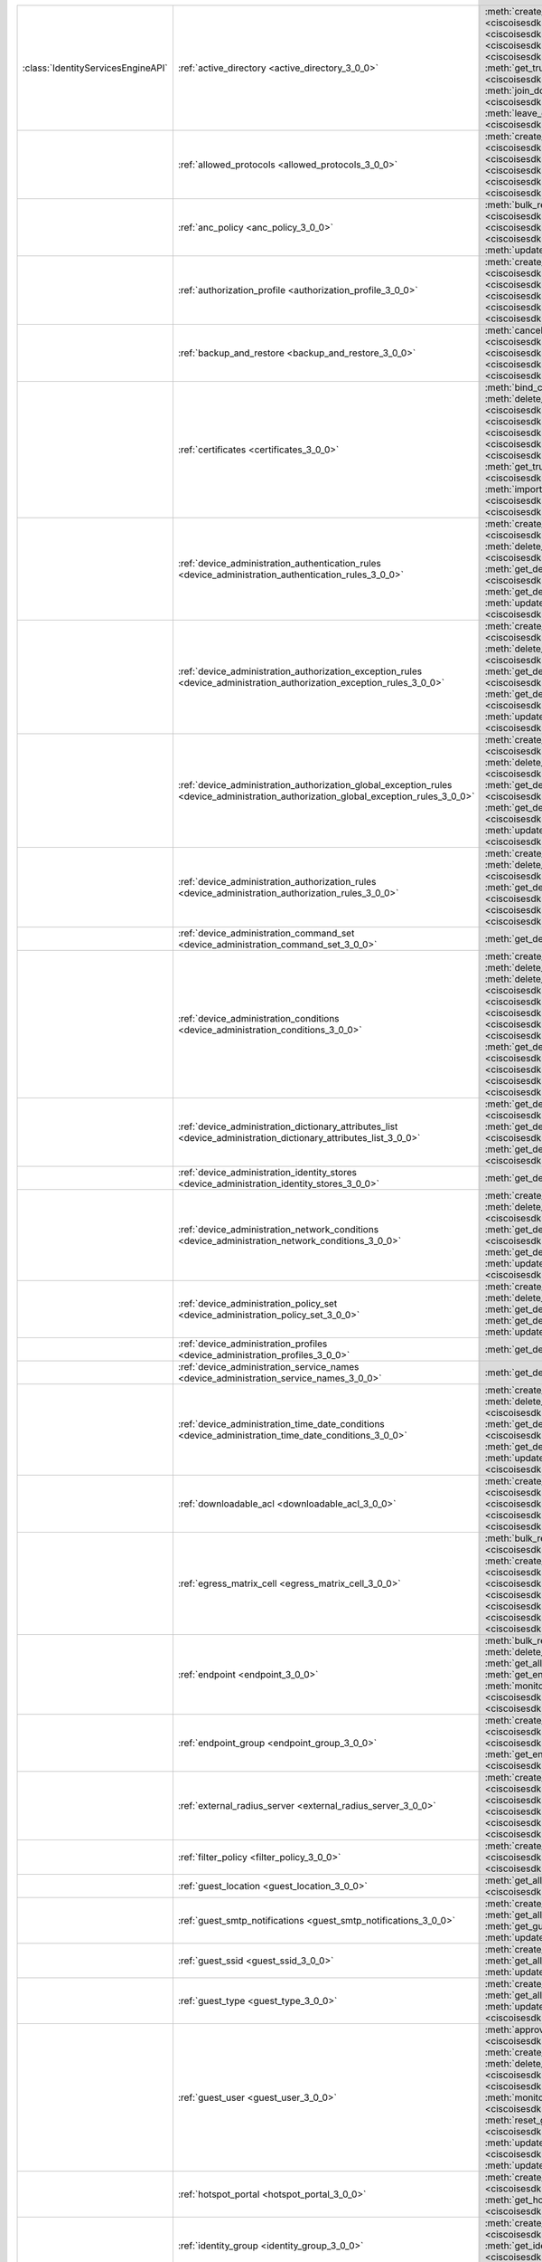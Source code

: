 +-----------------------------------+--------------------------------------------------------------------------------------------------------------------------------------+-------------------------------------------------------------------------------------------------------------------------------------------------------------------------------------------------------------------------------------------------------------------------+
|:class:`IdentityServicesEngineAPI` | :ref:`active_directory <active_directory_3_0_0>`                                                                                     | :meth:`create_active_directory() <ciscoisesdk.api.v3_0_0.active_directory.ActiveDirectory.create_active_directory>`                                                                                                                                                     |
|                                   |                                                                                                                                      | :meth:`delete_active_directory_by_id() <ciscoisesdk.api.v3_0_0.active_directory.ActiveDirectory.delete_active_directory_by_id>`                                                                                                                                         |
|                                   |                                                                                                                                      | :meth:`get_active_directory_by_id() <ciscoisesdk.api.v3_0_0.active_directory.ActiveDirectory.get_active_directory_by_id>`                                                                                                                                               |
|                                   |                                                                                                                                      | :meth:`get_active_directory_by_name() <ciscoisesdk.api.v3_0_0.active_directory.ActiveDirectory.get_active_directory_by_name>`                                                                                                                                           |
|                                   |                                                                                                                                      | :meth:`get_all_active_directory() <ciscoisesdk.api.v3_0_0.active_directory.ActiveDirectory.get_all_active_directory>`                                                                                                                                                   |
|                                   |                                                                                                                                      | :meth:`get_groups_by_domain() <ciscoisesdk.api.v3_0_0.active_directory.ActiveDirectory.get_groups_by_domain>`                                                                                                                                                           |
|                                   |                                                                                                                                      | :meth:`get_trusted_domains() <ciscoisesdk.api.v3_0_0.active_directory.ActiveDirectory.get_trusted_domains>`                                                                                                                                                             |
|                                   |                                                                                                                                      | :meth:`get_user_groups() <ciscoisesdk.api.v3_0_0.active_directory.ActiveDirectory.get_user_groups>`                                                                                                                                                                     |
|                                   |                                                                                                                                      | :meth:`is_user_member_of_groups() <ciscoisesdk.api.v3_0_0.active_directory.ActiveDirectory.is_user_member_of_groups>`                                                                                                                                                   |
|                                   |                                                                                                                                      | :meth:`join_domain() <ciscoisesdk.api.v3_0_0.active_directory.ActiveDirectory.join_domain>`                                                                                                                                                                             |
|                                   |                                                                                                                                      | :meth:`join_domain_with_all_nodes() <ciscoisesdk.api.v3_0_0.active_directory.ActiveDirectory.join_domain_with_all_nodes>`                                                                                                                                               |
|                                   |                                                                                                                                      | :meth:`leave_domain() <ciscoisesdk.api.v3_0_0.active_directory.ActiveDirectory.leave_domain>`                                                                                                                                                                           |
|                                   |                                                                                                                                      | :meth:`leave_domain_with_all_nodes() <ciscoisesdk.api.v3_0_0.active_directory.ActiveDirectory.leave_domain_with_all_nodes>`                                                                                                                                             |
|                                   |                                                                                                                                      | :meth:`load_groups_from_domain() <ciscoisesdk.api.v3_0_0.active_directory.ActiveDirectory.load_groups_from_domain>`                                                                                                                                                     |
+-----------------------------------+--------------------------------------------------------------------------------------------------------------------------------------+-------------------------------------------------------------------------------------------------------------------------------------------------------------------------------------------------------------------------------------------------------------------------+
|                                   | :ref:`allowed_protocols <allowed_protocols_3_0_0>`                                                                                   | :meth:`create_allowed_protocol() <ciscoisesdk.api.v3_0_0.allowed_protocols.AllowedProtocols.create_allowed_protocol>`                                                                                                                                                   |
|                                   |                                                                                                                                      | :meth:`delete_allowed_protocol_by_id() <ciscoisesdk.api.v3_0_0.allowed_protocols.AllowedProtocols.delete_allowed_protocol_by_id>`                                                                                                                                       |
|                                   |                                                                                                                                      | :meth:`get_all_allowed_protocols() <ciscoisesdk.api.v3_0_0.allowed_protocols.AllowedProtocols.get_all_allowed_protocols>`                                                                                                                                               |
|                                   |                                                                                                                                      | :meth:`get_allowed_protocol_by_id() <ciscoisesdk.api.v3_0_0.allowed_protocols.AllowedProtocols.get_allowed_protocol_by_id>`                                                                                                                                             |
|                                   |                                                                                                                                      | :meth:`get_allowed_protocol_by_name() <ciscoisesdk.api.v3_0_0.allowed_protocols.AllowedProtocols.get_allowed_protocol_by_name>`                                                                                                                                         |
|                                   |                                                                                                                                      | :meth:`update_allowed_protocol_by_id() <ciscoisesdk.api.v3_0_0.allowed_protocols.AllowedProtocols.update_allowed_protocol_by_id>`                                                                                                                                       |
+-----------------------------------+--------------------------------------------------------------------------------------------------------------------------------------+-------------------------------------------------------------------------------------------------------------------------------------------------------------------------------------------------------------------------------------------------------------------------+
|                                   | :ref:`anc_policy <anc_policy_3_0_0>`                                                                                                 | :meth:`bulk_request_for_anc_policy() <ciscoisesdk.api.v3_0_0.anc_policy.AncPolicy.bulk_request_for_anc_policy>`                                                                                                                                                         |
|                                   |                                                                                                                                      | :meth:`create_anc_policy() <ciscoisesdk.api.v3_0_0.anc_policy.AncPolicy.create_anc_policy>`                                                                                                                                                                             |
|                                   |                                                                                                                                      | :meth:`delete_anc_policy_by_id() <ciscoisesdk.api.v3_0_0.anc_policy.AncPolicy.delete_anc_policy_by_id>`                                                                                                                                                                 |
|                                   |                                                                                                                                      | :meth:`get_all_anc_policy() <ciscoisesdk.api.v3_0_0.anc_policy.AncPolicy.get_all_anc_policy>`                                                                                                                                                                           |
|                                   |                                                                                                                                      | :meth:`get_anc_policy_by_id() <ciscoisesdk.api.v3_0_0.anc_policy.AncPolicy.get_anc_policy_by_id>`                                                                                                                                                                       |
|                                   |                                                                                                                                      | :meth:`get_anc_policy_by_name() <ciscoisesdk.api.v3_0_0.anc_policy.AncPolicy.get_anc_policy_by_name>`                                                                                                                                                                   |
|                                   |                                                                                                                                      | :meth:`monitor_bulk_status_anc_policy() <ciscoisesdk.api.v3_0_0.anc_policy.AncPolicy.monitor_bulk_status_anc_policy>`                                                                                                                                                   |
|                                   |                                                                                                                                      | :meth:`update_anc_policy_by_id() <ciscoisesdk.api.v3_0_0.anc_policy.AncPolicy.update_anc_policy_by_id>`                                                                                                                                                                 |
+-----------------------------------+--------------------------------------------------------------------------------------------------------------------------------------+-------------------------------------------------------------------------------------------------------------------------------------------------------------------------------------------------------------------------------------------------------------------------+
|                                   | :ref:`authorization_profile <authorization_profile_3_0_0>`                                                                           | :meth:`create_authorization_profile() <ciscoisesdk.api.v3_0_0.authorization_profile.AuthorizationProfile.create_authorization_profile>`                                                                                                                                 |
|                                   |                                                                                                                                      | :meth:`delete_authorization_profile_by_id() <ciscoisesdk.api.v3_0_0.authorization_profile.AuthorizationProfile.delete_authorization_profile_by_id>`                                                                                                                     |
|                                   |                                                                                                                                      | :meth:`get_all_authorization_profiles() <ciscoisesdk.api.v3_0_0.authorization_profile.AuthorizationProfile.get_all_authorization_profiles>`                                                                                                                             |
|                                   |                                                                                                                                      | :meth:`get_authorization_profile_by_id() <ciscoisesdk.api.v3_0_0.authorization_profile.AuthorizationProfile.get_authorization_profile_by_id>`                                                                                                                           |
|                                   |                                                                                                                                      | :meth:`get_authorization_profile_by_name() <ciscoisesdk.api.v3_0_0.authorization_profile.AuthorizationProfile.get_authorization_profile_by_name>`                                                                                                                       |
|                                   |                                                                                                                                      | :meth:`update_authorization_profile_by_id() <ciscoisesdk.api.v3_0_0.authorization_profile.AuthorizationProfile.update_authorization_profile_by_id>`                                                                                                                     |
+-----------------------------------+--------------------------------------------------------------------------------------------------------------------------------------+-------------------------------------------------------------------------------------------------------------------------------------------------------------------------------------------------------------------------------------------------------------------------+
|                                   | :ref:`backup_and_restore <backup_and_restore_3_0_0>`                                                                                 | :meth:`cancel_backup() <ciscoisesdk.api.v3_0_0.backup_and_restore.BackupAndRestore.cancel_backup>`                                                                                                                                                                      |
|                                   |                                                                                                                                      | :meth:`config_backup() <ciscoisesdk.api.v3_0_0.backup_and_restore.BackupAndRestore.config_backup>`                                                                                                                                                                      |
|                                   |                                                                                                                                      | :meth:`get_last_config_backup_status() <ciscoisesdk.api.v3_0_0.backup_and_restore.BackupAndRestore.get_last_config_backup_status>`                                                                                                                                      |
|                                   |                                                                                                                                      | :meth:`restore_config_backup() <ciscoisesdk.api.v3_0_0.backup_and_restore.BackupAndRestore.restore_config_backup>`                                                                                                                                                      |
|                                   |                                                                                                                                      | :meth:`schedule_config_backup() <ciscoisesdk.api.v3_0_0.backup_and_restore.BackupAndRestore.schedule_config_backup>`                                                                                                                                                    |
+-----------------------------------+--------------------------------------------------------------------------------------------------------------------------------------+-------------------------------------------------------------------------------------------------------------------------------------------------------------------------------------------------------------------------------------------------------------------------+
|                                   | :ref:`certificates <certificates_3_0_0>`                                                                                             | :meth:`bind_csr() <ciscoisesdk.api.v3_0_0.certificates.Certificates.bind_csr>`                                                                                                                                                                                          |
|                                   |                                                                                                                                      | :meth:`delete_csr_by_id() <ciscoisesdk.api.v3_0_0.certificates.Certificates.delete_csr_by_id>`                                                                                                                                                                          |
|                                   |                                                                                                                                      | :meth:`delete_system_certificate_by_id() <ciscoisesdk.api.v3_0_0.certificates.Certificates.delete_system_certificate_by_id>`                                                                                                                                            |
|                                   |                                                                                                                                      | :meth:`delete_trusted_certificate_by_id() <ciscoisesdk.api.v3_0_0.certificates.Certificates.delete_trusted_certificate_by_id>`                                                                                                                                          |
|                                   |                                                                                                                                      | :meth:`export_csr() <ciscoisesdk.api.v3_0_0.certificates.Certificates.export_csr>`                                                                                                                                                                                      |
|                                   |                                                                                                                                      | :meth:`export_system_cert() <ciscoisesdk.api.v3_0_0.certificates.Certificates.export_system_cert>`                                                                                                                                                                      |
|                                   |                                                                                                                                      | :meth:`export_trusted_certificate() <ciscoisesdk.api.v3_0_0.certificates.Certificates.export_trusted_certificate>`                                                                                                                                                      |
|                                   |                                                                                                                                      | :meth:`generate_csr() <ciscoisesdk.api.v3_0_0.certificates.Certificates.generate_csr>`                                                                                                                                                                                  |
|                                   |                                                                                                                                      | :meth:`generate_intermediate_ca_csr() <ciscoisesdk.api.v3_0_0.certificates.Certificates.generate_intermediate_ca_csr>`                                                                                                                                                  |
|                                   |                                                                                                                                      | :meth:`get_csr() <ciscoisesdk.api.v3_0_0.certificates.Certificates.get_csr>`                                                                                                                                                                                            |
|                                   |                                                                                                                                      | :meth:`get_csr_by_id() <ciscoisesdk.api.v3_0_0.certificates.Certificates.get_csr_by_id>`                                                                                                                                                                                |
|                                   |                                                                                                                                      | :meth:`get_system_certificate_by_id() <ciscoisesdk.api.v3_0_0.certificates.Certificates.get_system_certificate_by_id>`                                                                                                                                                  |
|                                   |                                                                                                                                      | :meth:`get_system_certificates() <ciscoisesdk.api.v3_0_0.certificates.Certificates.get_system_certificates>`                                                                                                                                                            |
|                                   |                                                                                                                                      | :meth:`get_trusted_certificate_by_id() <ciscoisesdk.api.v3_0_0.certificates.Certificates.get_trusted_certificate_by_id>`                                                                                                                                                |
|                                   |                                                                                                                                      | :meth:`get_trusted_certificates() <ciscoisesdk.api.v3_0_0.certificates.Certificates.get_trusted_certificates>`                                                                                                                                                          |
|                                   |                                                                                                                                      | :meth:`import_system_certificate() <ciscoisesdk.api.v3_0_0.certificates.Certificates.import_system_certificate>`                                                                                                                                                        |
|                                   |                                                                                                                                      | :meth:`import_trusted_certificate() <ciscoisesdk.api.v3_0_0.certificates.Certificates.import_trusted_certificate>`                                                                                                                                                      |
|                                   |                                                                                                                                      | :meth:`regenerate_ise_root_ca() <ciscoisesdk.api.v3_0_0.certificates.Certificates.regenerate_ise_root_ca>`                                                                                                                                                              |
|                                   |                                                                                                                                      | :meth:`renew_certificate() <ciscoisesdk.api.v3_0_0.certificates.Certificates.renew_certificate>`                                                                                                                                                                        |
|                                   |                                                                                                                                      | :meth:`update_system_certificate() <ciscoisesdk.api.v3_0_0.certificates.Certificates.update_system_certificate>`                                                                                                                                                        |
|                                   |                                                                                                                                      | :meth:`update_trusted_certificate() <ciscoisesdk.api.v3_0_0.certificates.Certificates.update_trusted_certificate>`                                                                                                                                                      |
+-----------------------------------+--------------------------------------------------------------------------------------------------------------------------------------+-------------------------------------------------------------------------------------------------------------------------------------------------------------------------------------------------------------------------------------------------------------------------+
|                                   | :ref:`device_administration_authentication_rules <device_administration_authentication_rules_3_0_0>`                                 | :meth:`create_device_admin_authentication_rules() <ciscoisesdk.api.v3_0_0.device_administration_authentication_rules.DeviceAdministrationAuthenticationRules.create_device_admin_authentication_rules>`                                                                 |
|                                   |                                                                                                                                      | :meth:`delete_device_admin_authentication_rule_by_id() <ciscoisesdk.api.v3_0_0.device_administration_authentication_rules.DeviceAdministrationAuthenticationRules.delete_device_admin_authentication_rule_by_id>`                                                       |
|                                   |                                                                                                                                      | :meth:`get_device_admin_authentication_rule_by_id() <ciscoisesdk.api.v3_0_0.device_administration_authentication_rules.DeviceAdministrationAuthenticationRules.get_device_admin_authentication_rule_by_id>`                                                             |
|                                   |                                                                                                                                      | :meth:`get_device_admin_authentication_rules() <ciscoisesdk.api.v3_0_0.device_administration_authentication_rules.DeviceAdministrationAuthenticationRules.get_device_admin_authentication_rules>`                                                                       |
|                                   |                                                                                                                                      | :meth:`update_device_admin_authentication_rule_by_id() <ciscoisesdk.api.v3_0_0.device_administration_authentication_rules.DeviceAdministrationAuthenticationRules.update_device_admin_authentication_rule_by_id>`                                                       |
+-----------------------------------+--------------------------------------------------------------------------------------------------------------------------------------+-------------------------------------------------------------------------------------------------------------------------------------------------------------------------------------------------------------------------------------------------------------------------+
|                                   | :ref:`device_administration_authorization_exception_rules <device_administration_authorization_exception_rules_3_0_0>`               | :meth:`create_device_admin_local_exception() <ciscoisesdk.api.v3_0_0.device_administration_authorization_exception_rules.DeviceAdministrationAuthorizationExceptionRules.create_device_admin_local_exception>`                                                          |
|                                   |                                                                                                                                      | :meth:`delete_device_admin_local_exception_by_rule_id() <ciscoisesdk.api.v3_0_0.device_administration_authorization_exception_rules.DeviceAdministrationAuthorizationExceptionRules.delete_device_admin_local_exception_by_rule_id>`                                    |
|                                   |                                                                                                                                      | :meth:`get_device_admin_local_exception() <ciscoisesdk.api.v3_0_0.device_administration_authorization_exception_rules.DeviceAdministrationAuthorizationExceptionRules.get_device_admin_local_exception>`                                                                |
|                                   |                                                                                                                                      | :meth:`get_device_admin_local_exception_by_rule_id() <ciscoisesdk.api.v3_0_0.device_administration_authorization_exception_rules.DeviceAdministrationAuthorizationExceptionRules.get_device_admin_local_exception_by_rule_id>`                                          |
|                                   |                                                                                                                                      | :meth:`update_device_admin_local_exception_by_rule_id() <ciscoisesdk.api.v3_0_0.device_administration_authorization_exception_rules.DeviceAdministrationAuthorizationExceptionRules.update_device_admin_local_exception_by_rule_id>`                                    |
+-----------------------------------+--------------------------------------------------------------------------------------------------------------------------------------+-------------------------------------------------------------------------------------------------------------------------------------------------------------------------------------------------------------------------------------------------------------------------+
|                                   | :ref:`device_administration_authorization_global_exception_rules <device_administration_authorization_global_exception_rules_3_0_0>` | :meth:`create_device_admin_policy_set_global_exception() <ciscoisesdk.api.v3_0_0.device_administration_authorization_global_exception_rules.DeviceAdministrationAuthorizationGlobalExceptionRules.create_device_admin_policy_set_global_exception>`                     |
|                                   |                                                                                                                                      | :meth:`delete_device_admin_policyset_global_exception_by_rule_id() <ciscoisesdk.api.v3_0_0.device_administration_authorization_global_exception_rules.DeviceAdministrationAuthorizationGlobalExceptionRules.delete_device_admin_policyset_global_exception_by_rule_id>` |
|                                   |                                                                                                                                      | :meth:`get_device_admin_policy_set_global_exception() <ciscoisesdk.api.v3_0_0.device_administration_authorization_global_exception_rules.DeviceAdministrationAuthorizationGlobalExceptionRules.get_device_admin_policy_set_global_exception>`                           |
|                                   |                                                                                                                                      | :meth:`get_device_admin_policy_set_global_exception_by_rule_id() <ciscoisesdk.api.v3_0_0.device_administration_authorization_global_exception_rules.DeviceAdministrationAuthorizationGlobalExceptionRules.get_device_admin_policy_set_global_exception_by_rule_id>`     |
|                                   |                                                                                                                                      | :meth:`update_device_admin_policyset_global_exception_by_rule_id() <ciscoisesdk.api.v3_0_0.device_administration_authorization_global_exception_rules.DeviceAdministrationAuthorizationGlobalExceptionRules.update_device_admin_policyset_global_exception_by_rule_id>` |
+-----------------------------------+--------------------------------------------------------------------------------------------------------------------------------------+-------------------------------------------------------------------------------------------------------------------------------------------------------------------------------------------------------------------------------------------------------------------------+
|                                   | :ref:`device_administration_authorization_rules <device_administration_authorization_rules_3_0_0>`                                   | :meth:`create_device_admin_authorization_rule() <ciscoisesdk.api.v3_0_0.device_administration_authorization_rules.DeviceAdministrationAuthorizationRules.create_device_admin_authorization_rule>`                                                                       |
|                                   |                                                                                                                                      | :meth:`delete_device_admin_authorization_rule_by_id() <ciscoisesdk.api.v3_0_0.device_administration_authorization_rules.DeviceAdministrationAuthorizationRules.delete_device_admin_authorization_rule_by_id>`                                                           |
|                                   |                                                                                                                                      | :meth:`get_device_admin_authorization_rule_by_id() <ciscoisesdk.api.v3_0_0.device_administration_authorization_rules.DeviceAdministrationAuthorizationRules.get_device_admin_authorization_rule_by_id>`                                                                 |
|                                   |                                                                                                                                      | :meth:`get_device_admin_authorization_rules() <ciscoisesdk.api.v3_0_0.device_administration_authorization_rules.DeviceAdministrationAuthorizationRules.get_device_admin_authorization_rules>`                                                                           |
|                                   |                                                                                                                                      | :meth:`update_device_admin_authorization_rule_by_id() <ciscoisesdk.api.v3_0_0.device_administration_authorization_rules.DeviceAdministrationAuthorizationRules.update_device_admin_authorization_rule_by_id>`                                                           |
+-----------------------------------+--------------------------------------------------------------------------------------------------------------------------------------+-------------------------------------------------------------------------------------------------------------------------------------------------------------------------------------------------------------------------------------------------------------------------+
|                                   | :ref:`device_administration_command_set <device_administration_command_set_3_0_0>`                                                   | :meth:`get_device_admin_command_sets() <ciscoisesdk.api.v3_0_0.device_administration_command_set.DeviceAdministrationCommandSet.get_device_admin_command_sets>`                                                                                                         |
+-----------------------------------+--------------------------------------------------------------------------------------------------------------------------------------+-------------------------------------------------------------------------------------------------------------------------------------------------------------------------------------------------------------------------------------------------------------------------+
|                                   | :ref:`device_administration_conditions <device_administration_conditions_3_0_0>`                                                     | :meth:`create_device_admin_condition() <ciscoisesdk.api.v3_0_0.device_administration_conditions.DeviceAdministrationConditions.create_device_admin_condition>`                                                                                                          |
|                                   |                                                                                                                                      | :meth:`delete_device_admin_condition_by_condition_id() <ciscoisesdk.api.v3_0_0.device_administration_conditions.DeviceAdministrationConditions.delete_device_admin_condition_by_condition_id>`                                                                          |
|                                   |                                                                                                                                      | :meth:`delete_device_admin_condition_by_condition_name() <ciscoisesdk.api.v3_0_0.device_administration_conditions.DeviceAdministrationConditions.delete_device_admin_condition_by_condition_name>`                                                                      |
|                                   |                                                                                                                                      | :meth:`get_device_admin_condition_by_condition_id() <ciscoisesdk.api.v3_0_0.device_administration_conditions.DeviceAdministrationConditions.get_device_admin_condition_by_condition_id>`                                                                                |
|                                   |                                                                                                                                      | :meth:`get_device_admin_condition_by_condition_name() <ciscoisesdk.api.v3_0_0.device_administration_conditions.DeviceAdministrationConditions.get_device_admin_condition_by_condition_name>`                                                                            |
|                                   |                                                                                                                                      | :meth:`get_device_admin_conditions() <ciscoisesdk.api.v3_0_0.device_administration_conditions.DeviceAdministrationConditions.get_device_admin_conditions>`                                                                                                              |
|                                   |                                                                                                                                      | :meth:`get_device_admin_conditions_for_authentication_rule() <ciscoisesdk.api.v3_0_0.device_administration_conditions.DeviceAdministrationConditions.get_device_admin_conditions_for_authentication_rule>`                                                              |
|                                   |                                                                                                                                      | :meth:`get_device_admin_conditions_for_authorization_rule() <ciscoisesdk.api.v3_0_0.device_administration_conditions.DeviceAdministrationConditions.get_device_admin_conditions_for_authorization_rule>`                                                                |
|                                   |                                                                                                                                      | :meth:`get_device_admin_conditions_for_policy_set() <ciscoisesdk.api.v3_0_0.device_administration_conditions.DeviceAdministrationConditions.get_device_admin_conditions_for_policy_set>`                                                                                |
|                                   |                                                                                                                                      | :meth:`update_device_admin_condition_by_condition_id() <ciscoisesdk.api.v3_0_0.device_administration_conditions.DeviceAdministrationConditions.update_device_admin_condition_by_condition_id>`                                                                          |
|                                   |                                                                                                                                      | :meth:`update_device_admin_condition_by_condition_name() <ciscoisesdk.api.v3_0_0.device_administration_conditions.DeviceAdministrationConditions.update_device_admin_condition_by_condition_name>`                                                                      |
+-----------------------------------+--------------------------------------------------------------------------------------------------------------------------------------+-------------------------------------------------------------------------------------------------------------------------------------------------------------------------------------------------------------------------------------------------------------------------+
|                                   | :ref:`device_administration_dictionary_attributes_list <device_administration_dictionary_attributes_list_3_0_0>`                     | :meth:`get_device_admin_dictionaries_authentication() <ciscoisesdk.api.v3_0_0.device_administration_dictionary_attributes_list.DeviceAdministrationDictionaryAttributesList.get_device_admin_dictionaries_authentication>`                                              |
|                                   |                                                                                                                                      | :meth:`get_device_admin_dictionaries_authorization() <ciscoisesdk.api.v3_0_0.device_administration_dictionary_attributes_list.DeviceAdministrationDictionaryAttributesList.get_device_admin_dictionaries_authorization>`                                                |
|                                   |                                                                                                                                      | :meth:`get_device_admin_dictionaries_policyset() <ciscoisesdk.api.v3_0_0.device_administration_dictionary_attributes_list.DeviceAdministrationDictionaryAttributesList.get_device_admin_dictionaries_policyset>`                                                        |
+-----------------------------------+--------------------------------------------------------------------------------------------------------------------------------------+-------------------------------------------------------------------------------------------------------------------------------------------------------------------------------------------------------------------------------------------------------------------------+
|                                   | :ref:`device_administration_identity_stores <device_administration_identity_stores_3_0_0>`                                           | :meth:`get_device_admin_identity_stores() <ciscoisesdk.api.v3_0_0.device_administration_identity_stores.DeviceAdministrationIdentityStores.get_device_admin_identity_stores>`                                                                                           |
+-----------------------------------+--------------------------------------------------------------------------------------------------------------------------------------+-------------------------------------------------------------------------------------------------------------------------------------------------------------------------------------------------------------------------------------------------------------------------+
|                                   | :ref:`device_administration_network_conditions <device_administration_network_conditions_3_0_0>`                                     | :meth:`create_device_admin_network_condition() <ciscoisesdk.api.v3_0_0.device_administration_network_conditions.DeviceAdministrationNetworkConditions.create_device_admin_network_condition>`                                                                           |
|                                   |                                                                                                                                      | :meth:`delete_device_admin_network_condition_by_condition_id() <ciscoisesdk.api.v3_0_0.device_administration_network_conditions.DeviceAdministrationNetworkConditions.delete_device_admin_network_condition_by_condition_id>`                                           |
|                                   |                                                                                                                                      | :meth:`get_device_admin_network_condition_by_condition_id() <ciscoisesdk.api.v3_0_0.device_administration_network_conditions.DeviceAdministrationNetworkConditions.get_device_admin_network_condition_by_condition_id>`                                                 |
|                                   |                                                                                                                                      | :meth:`get_device_admin_network_conditions() <ciscoisesdk.api.v3_0_0.device_administration_network_conditions.DeviceAdministrationNetworkConditions.get_device_admin_network_conditions>`                                                                               |
|                                   |                                                                                                                                      | :meth:`update_device_admin_network_condition_by_condition_id() <ciscoisesdk.api.v3_0_0.device_administration_network_conditions.DeviceAdministrationNetworkConditions.update_device_admin_network_condition_by_condition_id>`                                           |
+-----------------------------------+--------------------------------------------------------------------------------------------------------------------------------------+-------------------------------------------------------------------------------------------------------------------------------------------------------------------------------------------------------------------------------------------------------------------------+
|                                   | :ref:`device_administration_policy_set <device_administration_policy_set_3_0_0>`                                                     | :meth:`create_device_admin_policy_set() <ciscoisesdk.api.v3_0_0.device_administration_policy_set.DeviceAdministrationPolicySet.create_device_admin_policy_set>`                                                                                                         |
|                                   |                                                                                                                                      | :meth:`delete_device_admin_policy_set_by_id() <ciscoisesdk.api.v3_0_0.device_administration_policy_set.DeviceAdministrationPolicySet.delete_device_admin_policy_set_by_id>`                                                                                             |
|                                   |                                                                                                                                      | :meth:`get_device_admin_policy_set_by_id() <ciscoisesdk.api.v3_0_0.device_administration_policy_set.DeviceAdministrationPolicySet.get_device_admin_policy_set_by_id>`                                                                                                   |
|                                   |                                                                                                                                      | :meth:`get_device_admin_policy_sets() <ciscoisesdk.api.v3_0_0.device_administration_policy_set.DeviceAdministrationPolicySet.get_device_admin_policy_sets>`                                                                                                             |
|                                   |                                                                                                                                      | :meth:`update_device_admin_policy_set_by_id() <ciscoisesdk.api.v3_0_0.device_administration_policy_set.DeviceAdministrationPolicySet.update_device_admin_policy_set_by_id>`                                                                                             |
+-----------------------------------+--------------------------------------------------------------------------------------------------------------------------------------+-------------------------------------------------------------------------------------------------------------------------------------------------------------------------------------------------------------------------------------------------------------------------+
|                                   | :ref:`device_administration_profiles <device_administration_profiles_3_0_0>`                                                         | :meth:`get_device_admin_profiles() <ciscoisesdk.api.v3_0_0.device_administration_profiles.DeviceAdministrationProfiles.get_device_admin_profiles>`                                                                                                                      |
+-----------------------------------+--------------------------------------------------------------------------------------------------------------------------------------+-------------------------------------------------------------------------------------------------------------------------------------------------------------------------------------------------------------------------------------------------------------------------+
|                                   | :ref:`device_administration_service_names <device_administration_service_names_3_0_0>`                                               | :meth:`get_device_admin_service_names() <ciscoisesdk.api.v3_0_0.device_administration_service_names.DeviceAdministrationServiceNames.get_device_admin_service_names>`                                                                                                   |
+-----------------------------------+--------------------------------------------------------------------------------------------------------------------------------------+-------------------------------------------------------------------------------------------------------------------------------------------------------------------------------------------------------------------------------------------------------------------------+
|                                   | :ref:`device_administration_time_date_conditions <device_administration_time_date_conditions_3_0_0>`                                 | :meth:`create_device_admin_time_condition() <ciscoisesdk.api.v3_0_0.device_administration_time_date_conditions.DeviceAdministrationTimeDateConditions.create_device_admin_time_condition>`                                                                              |
|                                   |                                                                                                                                      | :meth:`delete_device_admin_time_condition_by_condition_id() <ciscoisesdk.api.v3_0_0.device_administration_time_date_conditions.DeviceAdministrationTimeDateConditions.delete_device_admin_time_condition_by_condition_id>`                                              |
|                                   |                                                                                                                                      | :meth:`get_device_admin_time_condition_by_condition_id() <ciscoisesdk.api.v3_0_0.device_administration_time_date_conditions.DeviceAdministrationTimeDateConditions.get_device_admin_time_condition_by_condition_id>`                                                    |
|                                   |                                                                                                                                      | :meth:`get_device_admin_time_conditions() <ciscoisesdk.api.v3_0_0.device_administration_time_date_conditions.DeviceAdministrationTimeDateConditions.get_device_admin_time_conditions>`                                                                                  |
|                                   |                                                                                                                                      | :meth:`update_device_admin_time_condition_by_condition_id() <ciscoisesdk.api.v3_0_0.device_administration_time_date_conditions.DeviceAdministrationTimeDateConditions.update_device_admin_time_condition_by_condition_id>`                                              |
+-----------------------------------+--------------------------------------------------------------------------------------------------------------------------------------+-------------------------------------------------------------------------------------------------------------------------------------------------------------------------------------------------------------------------------------------------------------------------+
|                                   | :ref:`downloadable_acl <downloadable_acl_3_0_0>`                                                                                     | :meth:`create_downloadable_acl() <ciscoisesdk.api.v3_0_0.downloadable_acl.DownloadableAcl.create_downloadable_acl>`                                                                                                                                                     |
|                                   |                                                                                                                                      | :meth:`delete_downloadable_acl_by_id() <ciscoisesdk.api.v3_0_0.downloadable_acl.DownloadableAcl.delete_downloadable_acl_by_id>`                                                                                                                                         |
|                                   |                                                                                                                                      | :meth:`get_all_downloadable_acl() <ciscoisesdk.api.v3_0_0.downloadable_acl.DownloadableAcl.get_all_downloadable_acl>`                                                                                                                                                   |
|                                   |                                                                                                                                      | :meth:`get_downloadable_acl_by_id() <ciscoisesdk.api.v3_0_0.downloadable_acl.DownloadableAcl.get_downloadable_acl_by_id>`                                                                                                                                               |
|                                   |                                                                                                                                      | :meth:`update_downloadable_acl_by_id() <ciscoisesdk.api.v3_0_0.downloadable_acl.DownloadableAcl.update_downloadable_acl_by_id>`                                                                                                                                         |
+-----------------------------------+--------------------------------------------------------------------------------------------------------------------------------------+-------------------------------------------------------------------------------------------------------------------------------------------------------------------------------------------------------------------------------------------------------------------------+
|                                   | :ref:`egress_matrix_cell <egress_matrix_cell_3_0_0>`                                                                                 | :meth:`bulk_request_for_egress_matrix_cell() <ciscoisesdk.api.v3_0_0.egress_matrix_cell.EgressMatrixCell.bulk_request_for_egress_matrix_cell>`                                                                                                                          |
|                                   |                                                                                                                                      | :meth:`clear_all_matrix_cells() <ciscoisesdk.api.v3_0_0.egress_matrix_cell.EgressMatrixCell.clear_all_matrix_cells>`                                                                                                                                                    |
|                                   |                                                                                                                                      | :meth:`clone_matrix_cell() <ciscoisesdk.api.v3_0_0.egress_matrix_cell.EgressMatrixCell.clone_matrix_cell>`                                                                                                                                                              |
|                                   |                                                                                                                                      | :meth:`create_egress_matrix_cell() <ciscoisesdk.api.v3_0_0.egress_matrix_cell.EgressMatrixCell.create_egress_matrix_cell>`                                                                                                                                              |
|                                   |                                                                                                                                      | :meth:`delete_egress_matrix_cell_by_id() <ciscoisesdk.api.v3_0_0.egress_matrix_cell.EgressMatrixCell.delete_egress_matrix_cell_by_id>`                                                                                                                                  |
|                                   |                                                                                                                                      | :meth:`get_all_egress_matrix_cell() <ciscoisesdk.api.v3_0_0.egress_matrix_cell.EgressMatrixCell.get_all_egress_matrix_cell>`                                                                                                                                            |
|                                   |                                                                                                                                      | :meth:`get_egress_matrix_cell_by_id() <ciscoisesdk.api.v3_0_0.egress_matrix_cell.EgressMatrixCell.get_egress_matrix_cell_by_id>`                                                                                                                                        |
|                                   |                                                                                                                                      | :meth:`monitor_bulk_status_egress_matrix_cell() <ciscoisesdk.api.v3_0_0.egress_matrix_cell.EgressMatrixCell.monitor_bulk_status_egress_matrix_cell>`                                                                                                                    |
|                                   |                                                                                                                                      | :meth:`set_all_cells_status() <ciscoisesdk.api.v3_0_0.egress_matrix_cell.EgressMatrixCell.set_all_cells_status>`                                                                                                                                                        |
|                                   |                                                                                                                                      | :meth:`update_egress_matrix_cell_by_id() <ciscoisesdk.api.v3_0_0.egress_matrix_cell.EgressMatrixCell.update_egress_matrix_cell_by_id>`                                                                                                                                  |
+-----------------------------------+--------------------------------------------------------------------------------------------------------------------------------------+-------------------------------------------------------------------------------------------------------------------------------------------------------------------------------------------------------------------------------------------------------------------------+
|                                   | :ref:`endpoint <endpoint_3_0_0>`                                                                                                     | :meth:`bulk_request_for_endpoint() <ciscoisesdk.api.v3_0_0.endpoint.Endpoint.bulk_request_for_endpoint>`                                                                                                                                                                |
|                                   |                                                                                                                                      | :meth:`create_endpoint() <ciscoisesdk.api.v3_0_0.endpoint.Endpoint.create_endpoint>`                                                                                                                                                                                    |
|                                   |                                                                                                                                      | :meth:`delete_endpoint_by_id() <ciscoisesdk.api.v3_0_0.endpoint.Endpoint.delete_endpoint_by_id>`                                                                                                                                                                        |
|                                   |                                                                                                                                      | :meth:`deregister_endpoint() <ciscoisesdk.api.v3_0_0.endpoint.Endpoint.deregister_endpoint>`                                                                                                                                                                            |
|                                   |                                                                                                                                      | :meth:`get_all_endpoints() <ciscoisesdk.api.v3_0_0.endpoint.Endpoint.get_all_endpoints>`                                                                                                                                                                                |
|                                   |                                                                                                                                      | :meth:`get_endpoint_by_id() <ciscoisesdk.api.v3_0_0.endpoint.Endpoint.get_endpoint_by_id>`                                                                                                                                                                              |
|                                   |                                                                                                                                      | :meth:`get_endpoint_by_name() <ciscoisesdk.api.v3_0_0.endpoint.Endpoint.get_endpoint_by_name>`                                                                                                                                                                          |
|                                   |                                                                                                                                      | :meth:`get_rejected_endpoints() <ciscoisesdk.api.v3_0_0.endpoint.Endpoint.get_rejected_endpoints>`                                                                                                                                                                      |
|                                   |                                                                                                                                      | :meth:`monitor_bulk_status_endpoint() <ciscoisesdk.api.v3_0_0.endpoint.Endpoint.monitor_bulk_status_endpoint>`                                                                                                                                                          |
|                                   |                                                                                                                                      | :meth:`register_endpoint() <ciscoisesdk.api.v3_0_0.endpoint.Endpoint.register_endpoint>`                                                                                                                                                                                |
|                                   |                                                                                                                                      | :meth:`release_rejected_endpoint() <ciscoisesdk.api.v3_0_0.endpoint.Endpoint.release_rejected_endpoint>`                                                                                                                                                                |
|                                   |                                                                                                                                      | :meth:`update_endpoint_by_id() <ciscoisesdk.api.v3_0_0.endpoint.Endpoint.update_endpoint_by_id>`                                                                                                                                                                        |
+-----------------------------------+--------------------------------------------------------------------------------------------------------------------------------------+-------------------------------------------------------------------------------------------------------------------------------------------------------------------------------------------------------------------------------------------------------------------------+
|                                   | :ref:`endpoint_group <endpoint_group_3_0_0>`                                                                                         | :meth:`create_endpoint_group() <ciscoisesdk.api.v3_0_0.endpoint_group.EndpointGroup.create_endpoint_group>`                                                                                                                                                             |
|                                   |                                                                                                                                      | :meth:`delete_endpoint_group_by_id() <ciscoisesdk.api.v3_0_0.endpoint_group.EndpointGroup.delete_endpoint_group_by_id>`                                                                                                                                                 |
|                                   |                                                                                                                                      | :meth:`get_all_endpoint_groups() <ciscoisesdk.api.v3_0_0.endpoint_group.EndpointGroup.get_all_endpoint_groups>`                                                                                                                                                         |
|                                   |                                                                                                                                      | :meth:`get_endpoint_group_by_id() <ciscoisesdk.api.v3_0_0.endpoint_group.EndpointGroup.get_endpoint_group_by_id>`                                                                                                                                                       |
|                                   |                                                                                                                                      | :meth:`get_endpoint_group_by_name() <ciscoisesdk.api.v3_0_0.endpoint_group.EndpointGroup.get_endpoint_group_by_name>`                                                                                                                                                   |
|                                   |                                                                                                                                      | :meth:`update_endpoint_group_by_id() <ciscoisesdk.api.v3_0_0.endpoint_group.EndpointGroup.update_endpoint_group_by_id>`                                                                                                                                                 |
+-----------------------------------+--------------------------------------------------------------------------------------------------------------------------------------+-------------------------------------------------------------------------------------------------------------------------------------------------------------------------------------------------------------------------------------------------------------------------+
|                                   | :ref:`external_radius_server <external_radius_server_3_0_0>`                                                                         | :meth:`create_external_radius_server() <ciscoisesdk.api.v3_0_0.external_radius_server.ExternalRadiusServer.create_external_radius_server>`                                                                                                                              |
|                                   |                                                                                                                                      | :meth:`delete_external_radius_server_by_id() <ciscoisesdk.api.v3_0_0.external_radius_server.ExternalRadiusServer.delete_external_radius_server_by_id>`                                                                                                                  |
|                                   |                                                                                                                                      | :meth:`get_all_external_radius_server() <ciscoisesdk.api.v3_0_0.external_radius_server.ExternalRadiusServer.get_all_external_radius_server>`                                                                                                                            |
|                                   |                                                                                                                                      | :meth:`get_external_radius_server_by_id() <ciscoisesdk.api.v3_0_0.external_radius_server.ExternalRadiusServer.get_external_radius_server_by_id>`                                                                                                                        |
|                                   |                                                                                                                                      | :meth:`get_external_radius_server_by_name() <ciscoisesdk.api.v3_0_0.external_radius_server.ExternalRadiusServer.get_external_radius_server_by_name>`                                                                                                                    |
|                                   |                                                                                                                                      | :meth:`update_external_radius_server_by_id() <ciscoisesdk.api.v3_0_0.external_radius_server.ExternalRadiusServer.update_external_radius_server_by_id>`                                                                                                                  |
+-----------------------------------+--------------------------------------------------------------------------------------------------------------------------------------+-------------------------------------------------------------------------------------------------------------------------------------------------------------------------------------------------------------------------------------------------------------------------+
|                                   | :ref:`filter_policy <filter_policy_3_0_0>`                                                                                           | :meth:`create_filter_policy() <ciscoisesdk.api.v3_0_0.filter_policy.FilterPolicy.create_filter_policy>`                                                                                                                                                                 |
|                                   |                                                                                                                                      | :meth:`delete_filter_policy_by_id() <ciscoisesdk.api.v3_0_0.filter_policy.FilterPolicy.delete_filter_policy_by_id>`                                                                                                                                                     |
|                                   |                                                                                                                                      | :meth:`get_filter_policy() <ciscoisesdk.api.v3_0_0.filter_policy.FilterPolicy.get_filter_policy>`                                                                                                                                                                       |
|                                   |                                                                                                                                      | :meth:`get_filter_policy_by_id() <ciscoisesdk.api.v3_0_0.filter_policy.FilterPolicy.get_filter_policy_by_id>`                                                                                                                                                           |
|                                   |                                                                                                                                      | :meth:`update_filter_policy_by_id() <ciscoisesdk.api.v3_0_0.filter_policy.FilterPolicy.update_filter_policy_by_id>`                                                                                                                                                     |
+-----------------------------------+--------------------------------------------------------------------------------------------------------------------------------------+-------------------------------------------------------------------------------------------------------------------------------------------------------------------------------------------------------------------------------------------------------------------------+
|                                   | :ref:`guest_location <guest_location_3_0_0>`                                                                                         | :meth:`get_all_guest_location() <ciscoisesdk.api.v3_0_0.guest_location.GuestLocation.get_all_guest_location>`                                                                                                                                                           |
|                                   |                                                                                                                                      | :meth:`get_guest_location_by_id() <ciscoisesdk.api.v3_0_0.guest_location.GuestLocation.get_guest_location_by_id>`                                                                                                                                                       |
+-----------------------------------+--------------------------------------------------------------------------------------------------------------------------------------+-------------------------------------------------------------------------------------------------------------------------------------------------------------------------------------------------------------------------------------------------------------------------+
|                                   | :ref:`guest_smtp_notifications <guest_smtp_notifications_3_0_0>`                                                                     | :meth:`create_guest_smtp_notification_settings() <ciscoisesdk.api.v3_0_0.guest_smtp_notifications.GuestSmtpNotifications.create_guest_smtp_notification_settings>`                                                                                                      |
|                                   |                                                                                                                                      | :meth:`get_all_guest_smtp_notification_settings() <ciscoisesdk.api.v3_0_0.guest_smtp_notifications.GuestSmtpNotifications.get_all_guest_smtp_notification_settings>`                                                                                                    |
|                                   |                                                                                                                                      | :meth:`get_guest_smtp_notification_settings_by_id() <ciscoisesdk.api.v3_0_0.guest_smtp_notifications.GuestSmtpNotifications.get_guest_smtp_notification_settings_by_id>`                                                                                                |
|                                   |                                                                                                                                      | :meth:`update_guest_smtp_notification_settings_by_id() <ciscoisesdk.api.v3_0_0.guest_smtp_notifications.GuestSmtpNotifications.update_guest_smtp_notification_settings_by_id>`                                                                                          |
+-----------------------------------+--------------------------------------------------------------------------------------------------------------------------------------+-------------------------------------------------------------------------------------------------------------------------------------------------------------------------------------------------------------------------------------------------------------------------+
|                                   | :ref:`guest_ssid <guest_ssid_3_0_0>`                                                                                                 | :meth:`create_guest_ssid() <ciscoisesdk.api.v3_0_0.guest_ssid.GuestSsid.create_guest_ssid>`                                                                                                                                                                             |
|                                   |                                                                                                                                      | :meth:`delete_guest_ssid_by_id() <ciscoisesdk.api.v3_0_0.guest_ssid.GuestSsid.delete_guest_ssid_by_id>`                                                                                                                                                                 |
|                                   |                                                                                                                                      | :meth:`get_all_guest_ssid() <ciscoisesdk.api.v3_0_0.guest_ssid.GuestSsid.get_all_guest_ssid>`                                                                                                                                                                           |
|                                   |                                                                                                                                      | :meth:`get_guest_ssid_by_id() <ciscoisesdk.api.v3_0_0.guest_ssid.GuestSsid.get_guest_ssid_by_id>`                                                                                                                                                                       |
|                                   |                                                                                                                                      | :meth:`update_guest_ssid_by_id() <ciscoisesdk.api.v3_0_0.guest_ssid.GuestSsid.update_guest_ssid_by_id>`                                                                                                                                                                 |
+-----------------------------------+--------------------------------------------------------------------------------------------------------------------------------------+-------------------------------------------------------------------------------------------------------------------------------------------------------------------------------------------------------------------------------------------------------------------------+
|                                   | :ref:`guest_type <guest_type_3_0_0>`                                                                                                 | :meth:`create_guest_type() <ciscoisesdk.api.v3_0_0.guest_type.GuestType.create_guest_type>`                                                                                                                                                                             |
|                                   |                                                                                                                                      | :meth:`delete_guest_type_by_id() <ciscoisesdk.api.v3_0_0.guest_type.GuestType.delete_guest_type_by_id>`                                                                                                                                                                 |
|                                   |                                                                                                                                      | :meth:`get_all_guest_type() <ciscoisesdk.api.v3_0_0.guest_type.GuestType.get_all_guest_type>`                                                                                                                                                                           |
|                                   |                                                                                                                                      | :meth:`get_guest_type_by_id() <ciscoisesdk.api.v3_0_0.guest_type.GuestType.get_guest_type_by_id>`                                                                                                                                                                       |
|                                   |                                                                                                                                      | :meth:`update_guest_type_email() <ciscoisesdk.api.v3_0_0.guest_type.GuestType.update_guest_type_email>`                                                                                                                                                                 |
|                                   |                                                                                                                                      | :meth:`update_guest_type_sms() <ciscoisesdk.api.v3_0_0.guest_type.GuestType.update_guest_type_sms>`                                                                                                                                                                     |
|                                   |                                                                                                                                      | :meth:`update_guesttype_by_id() <ciscoisesdk.api.v3_0_0.guest_type.GuestType.update_guesttype_by_id>`                                                                                                                                                                   |
+-----------------------------------+--------------------------------------------------------------------------------------------------------------------------------------+-------------------------------------------------------------------------------------------------------------------------------------------------------------------------------------------------------------------------------------------------------------------------+
|                                   | :ref:`guest_user <guest_user_3_0_0>`                                                                                                 | :meth:`approve_guest_user_by_id() <ciscoisesdk.api.v3_0_0.guest_user.GuestUser.approve_guest_user_by_id>`                                                                                                                                                               |
|                                   |                                                                                                                                      | :meth:`bulk_request_for_guest_user() <ciscoisesdk.api.v3_0_0.guest_user.GuestUser.bulk_request_for_guest_user>`                                                                                                                                                         |
|                                   |                                                                                                                                      | :meth:`change_sponsor_password() <ciscoisesdk.api.v3_0_0.guest_user.GuestUser.change_sponsor_password>`                                                                                                                                                                 |
|                                   |                                                                                                                                      | :meth:`create_guest_user() <ciscoisesdk.api.v3_0_0.guest_user.GuestUser.create_guest_user>`                                                                                                                                                                             |
|                                   |                                                                                                                                      | :meth:`delete_guest_user_by_id() <ciscoisesdk.api.v3_0_0.guest_user.GuestUser.delete_guest_user_by_id>`                                                                                                                                                                 |
|                                   |                                                                                                                                      | :meth:`delete_guest_user_by_name() <ciscoisesdk.api.v3_0_0.guest_user.GuestUser.delete_guest_user_by_name>`                                                                                                                                                             |
|                                   |                                                                                                                                      | :meth:`deny_guest_user_by_id() <ciscoisesdk.api.v3_0_0.guest_user.GuestUser.deny_guest_user_by_id>`                                                                                                                                                                     |
|                                   |                                                                                                                                      | :meth:`get_all_guest_users() <ciscoisesdk.api.v3_0_0.guest_user.GuestUser.get_all_guest_users>`                                                                                                                                                                         |
|                                   |                                                                                                                                      | :meth:`get_guest_user_by_id() <ciscoisesdk.api.v3_0_0.guest_user.GuestUser.get_guest_user_by_id>`                                                                                                                                                                       |
|                                   |                                                                                                                                      | :meth:`get_guest_user_by_name() <ciscoisesdk.api.v3_0_0.guest_user.GuestUser.get_guest_user_by_name>`                                                                                                                                                                   |
|                                   |                                                                                                                                      | :meth:`monitor_bulk_status_guest_user() <ciscoisesdk.api.v3_0_0.guest_user.GuestUser.monitor_bulk_status_guest_user>`                                                                                                                                                   |
|                                   |                                                                                                                                      | :meth:`reinstate_guest_user_by_id() <ciscoisesdk.api.v3_0_0.guest_user.GuestUser.reinstate_guest_user_by_id>`                                                                                                                                                           |
|                                   |                                                                                                                                      | :meth:`reinstate_guest_user_by_name() <ciscoisesdk.api.v3_0_0.guest_user.GuestUser.reinstate_guest_user_by_name>`                                                                                                                                                       |
|                                   |                                                                                                                                      | :meth:`reset_guest_user_password_by_id() <ciscoisesdk.api.v3_0_0.guest_user.GuestUser.reset_guest_user_password_by_id>`                                                                                                                                                 |
|                                   |                                                                                                                                      | :meth:`suspend_guest_user_by_id() <ciscoisesdk.api.v3_0_0.guest_user.GuestUser.suspend_guest_user_by_id>`                                                                                                                                                               |
|                                   |                                                                                                                                      | :meth:`suspend_guest_user_by_name() <ciscoisesdk.api.v3_0_0.guest_user.GuestUser.suspend_guest_user_by_name>`                                                                                                                                                           |
|                                   |                                                                                                                                      | :meth:`update_guest_user_by_id() <ciscoisesdk.api.v3_0_0.guest_user.GuestUser.update_guest_user_by_id>`                                                                                                                                                                 |
|                                   |                                                                                                                                      | :meth:`update_guest_user_by_name() <ciscoisesdk.api.v3_0_0.guest_user.GuestUser.update_guest_user_by_name>`                                                                                                                                                             |
|                                   |                                                                                                                                      | :meth:`update_guest_user_email() <ciscoisesdk.api.v3_0_0.guest_user.GuestUser.update_guest_user_email>`                                                                                                                                                                 |
|                                   |                                                                                                                                      | :meth:`update_guest_user_sms() <ciscoisesdk.api.v3_0_0.guest_user.GuestUser.update_guest_user_sms>`                                                                                                                                                                     |
+-----------------------------------+--------------------------------------------------------------------------------------------------------------------------------------+-------------------------------------------------------------------------------------------------------------------------------------------------------------------------------------------------------------------------------------------------------------------------+
|                                   | :ref:`hotspot_portal <hotspot_portal_3_0_0>`                                                                                         | :meth:`create_hotspot_portal() <ciscoisesdk.api.v3_0_0.hotspot_portal.HotspotPortal.create_hotspot_portal>`                                                                                                                                                             |
|                                   |                                                                                                                                      | :meth:`delete_hotspot_portal_by_id() <ciscoisesdk.api.v3_0_0.hotspot_portal.HotspotPortal.delete_hotspot_portal_by_id>`                                                                                                                                                 |
|                                   |                                                                                                                                      | :meth:`get_all_hotspot_portal() <ciscoisesdk.api.v3_0_0.hotspot_portal.HotspotPortal.get_all_hotspot_portal>`                                                                                                                                                           |
|                                   |                                                                                                                                      | :meth:`get_hotspot_portal_by_id() <ciscoisesdk.api.v3_0_0.hotspot_portal.HotspotPortal.get_hotspot_portal_by_id>`                                                                                                                                                       |
|                                   |                                                                                                                                      | :meth:`update_hotspot_portal_by_id() <ciscoisesdk.api.v3_0_0.hotspot_portal.HotspotPortal.update_hotspot_portal_by_id>`                                                                                                                                                 |
+-----------------------------------+--------------------------------------------------------------------------------------------------------------------------------------+-------------------------------------------------------------------------------------------------------------------------------------------------------------------------------------------------------------------------------------------------------------------------+
|                                   | :ref:`identity_group <identity_group_3_0_0>`                                                                                         | :meth:`create_identity_group() <ciscoisesdk.api.v3_0_0.identity_group.IdentityGroup.create_identity_group>`                                                                                                                                                             |
|                                   |                                                                                                                                      | :meth:`delete_identity_group_by_id() <ciscoisesdk.api.v3_0_0.identity_group.IdentityGroup.delete_identity_group_by_id>`                                                                                                                                                 |
|                                   |                                                                                                                                      | :meth:`get_all_identity_groups() <ciscoisesdk.api.v3_0_0.identity_group.IdentityGroup.get_all_identity_groups>`                                                                                                                                                         |
|                                   |                                                                                                                                      | :meth:`get_identity_group_by_id() <ciscoisesdk.api.v3_0_0.identity_group.IdentityGroup.get_identity_group_by_id>`                                                                                                                                                       |
|                                   |                                                                                                                                      | :meth:`get_identity_group_by_name() <ciscoisesdk.api.v3_0_0.identity_group.IdentityGroup.get_identity_group_by_name>`                                                                                                                                                   |
|                                   |                                                                                                                                      | :meth:`update_identity_group_by_id() <ciscoisesdk.api.v3_0_0.identity_group.IdentityGroup.update_identity_group_by_id>`                                                                                                                                                 |
+-----------------------------------+--------------------------------------------------------------------------------------------------------------------------------------+-------------------------------------------------------------------------------------------------------------------------------------------------------------------------------------------------------------------------------------------------------------------------+
|                                   | :ref:`identity_store_sequence <identity_store_sequence_3_0_0>`                                                                       | :meth:`create_identity_store_sequence() <ciscoisesdk.api.v3_0_0.identity_store_sequence.IdentityStoreSequence.create_identity_store_sequence>`                                                                                                                          |
|                                   |                                                                                                                                      | :meth:`delete_identity_store_sequence_by_id() <ciscoisesdk.api.v3_0_0.identity_store_sequence.IdentityStoreSequence.delete_identity_store_sequence_by_id>`                                                                                                              |
|                                   |                                                                                                                                      | :meth:`get_all_identity_store_sequence() <ciscoisesdk.api.v3_0_0.identity_store_sequence.IdentityStoreSequence.get_all_identity_store_sequence>`                                                                                                                        |
|                                   |                                                                                                                                      | :meth:`get_identity_store_sequence_by_id() <ciscoisesdk.api.v3_0_0.identity_store_sequence.IdentityStoreSequence.get_identity_store_sequence_by_id>`                                                                                                                    |
|                                   |                                                                                                                                      | :meth:`get_identity_store_sequence_by_name() <ciscoisesdk.api.v3_0_0.identity_store_sequence.IdentityStoreSequence.get_identity_store_sequence_by_name>`                                                                                                                |
|                                   |                                                                                                                                      | :meth:`update_identity_store_sequence_by_id() <ciscoisesdk.api.v3_0_0.identity_store_sequence.IdentityStoreSequence.update_identity_store_sequence_by_id>`                                                                                                              |
+-----------------------------------+--------------------------------------------------------------------------------------------------------------------------------------+-------------------------------------------------------------------------------------------------------------------------------------------------------------------------------------------------------------------------------------------------------------------------+
|                                   | :ref:`internal_user <internal_user_3_0_0>`                                                                                           | :meth:`create_internal_user() <ciscoisesdk.api.v3_0_0.internal_user.InternalUser.create_internal_user>`                                                                                                                                                                 |
|                                   |                                                                                                                                      | :meth:`delete_internal_user_by_name() <ciscoisesdk.api.v3_0_0.internal_user.InternalUser.delete_internal_user_by_name>`                                                                                                                                                 |
|                                   |                                                                                                                                      | :meth:`delete_internaluser_by_id() <ciscoisesdk.api.v3_0_0.internal_user.InternalUser.delete_internaluser_by_id>`                                                                                                                                                       |
|                                   |                                                                                                                                      | :meth:`get_all_internal_user() <ciscoisesdk.api.v3_0_0.internal_user.InternalUser.get_all_internal_user>`                                                                                                                                                               |
|                                   |                                                                                                                                      | :meth:`get_internal_user_by_name() <ciscoisesdk.api.v3_0_0.internal_user.InternalUser.get_internal_user_by_name>`                                                                                                                                                       |
|                                   |                                                                                                                                      | :meth:`internaluser_by_id() <ciscoisesdk.api.v3_0_0.internal_user.InternalUser.internaluser_by_id>`                                                                                                                                                                     |
|                                   |                                                                                                                                      | :meth:`update_internal_user_by_name() <ciscoisesdk.api.v3_0_0.internal_user.InternalUser.update_internal_user_by_name>`                                                                                                                                                 |
|                                   |                                                                                                                                      | :meth:`update_internaluser_by_id() <ciscoisesdk.api.v3_0_0.internal_user.InternalUser.update_internaluser_by_id>`                                                                                                                                                       |
+-----------------------------------+--------------------------------------------------------------------------------------------------------------------------------------+-------------------------------------------------------------------------------------------------------------------------------------------------------------------------------------------------------------------------------------------------------------------------+
|                                   | :ref:`network_access_authentication_rules <network_access_authentication_rules_3_0_0>`                                               | :meth:`create_network_access_authentication_rule() <ciscoisesdk.api.v3_0_0.network_access_authentication_rules.NetworkAccessAuthenticationRules.create_network_access_authentication_rule>`                                                                             |
|                                   |                                                                                                                                      | :meth:`delete_network_access_authentication_rule_by_id() <ciscoisesdk.api.v3_0_0.network_access_authentication_rules.NetworkAccessAuthenticationRules.delete_network_access_authentication_rule_by_id>`                                                                 |
|                                   |                                                                                                                                      | :meth:`get_network_access_authentication_rule_by_id() <ciscoisesdk.api.v3_0_0.network_access_authentication_rules.NetworkAccessAuthenticationRules.get_network_access_authentication_rule_by_id>`                                                                       |
|                                   |                                                                                                                                      | :meth:`get_network_access_authentication_rules() <ciscoisesdk.api.v3_0_0.network_access_authentication_rules.NetworkAccessAuthenticationRules.get_network_access_authentication_rules>`                                                                                 |
|                                   |                                                                                                                                      | :meth:`update_network_access_authentication_rule_by_id() <ciscoisesdk.api.v3_0_0.network_access_authentication_rules.NetworkAccessAuthenticationRules.update_network_access_authentication_rule_by_id>`                                                                 |
+-----------------------------------+--------------------------------------------------------------------------------------------------------------------------------------+-------------------------------------------------------------------------------------------------------------------------------------------------------------------------------------------------------------------------------------------------------------------------+
|                                   | :ref:`network_access_authorization_exception_rules <network_access_authorization_exception_rules_3_0_0>`                             | :meth:`create_network_access_local_exception_rule() <ciscoisesdk.api.v3_0_0.network_access_authorization_exception_rules.NetworkAccessAuthorizationExceptionRules.create_network_access_local_exception_rule>`                                                          |
|                                   |                                                                                                                                      | :meth:`delete_network_access_local_exception_rule_by_id() <ciscoisesdk.api.v3_0_0.network_access_authorization_exception_rules.NetworkAccessAuthorizationExceptionRules.delete_network_access_local_exception_rule_by_id>`                                              |
|                                   |                                                                                                                                      | :meth:`get_network_access_local_exception_rule_by_id() <ciscoisesdk.api.v3_0_0.network_access_authorization_exception_rules.NetworkAccessAuthorizationExceptionRules.get_network_access_local_exception_rule_by_id>`                                                    |
|                                   |                                                                                                                                      | :meth:`get_network_access_local_exception_rules() <ciscoisesdk.api.v3_0_0.network_access_authorization_exception_rules.NetworkAccessAuthorizationExceptionRules.get_network_access_local_exception_rules>`                                                              |
|                                   |                                                                                                                                      | :meth:`update_network_access_local_exception_rule_by_id() <ciscoisesdk.api.v3_0_0.network_access_authorization_exception_rules.NetworkAccessAuthorizationExceptionRules.update_network_access_local_exception_rule_by_id>`                                              |
+-----------------------------------+--------------------------------------------------------------------------------------------------------------------------------------+-------------------------------------------------------------------------------------------------------------------------------------------------------------------------------------------------------------------------------------------------------------------------+
|                                   | :ref:`network_access_authorization_global_exception_rules <network_access_authorization_global_exception_rules_3_0_0>`               | :meth:`create_network_access_global_exception_rule() <ciscoisesdk.api.v3_0_0.network_access_authorization_global_exception_rules.NetworkAccessAuthorizationGlobalExceptionRules.create_network_access_global_exception_rule>`                                           |
|                                   |                                                                                                                                      | :meth:`delete_network_access_global_exception_rule_by_id() <ciscoisesdk.api.v3_0_0.network_access_authorization_global_exception_rules.NetworkAccessAuthorizationGlobalExceptionRules.delete_network_access_global_exception_rule_by_id>`                               |
|                                   |                                                                                                                                      | :meth:`get_network_access_global_exception_rule_by_id() <ciscoisesdk.api.v3_0_0.network_access_authorization_global_exception_rules.NetworkAccessAuthorizationGlobalExceptionRules.get_network_access_global_exception_rule_by_id>`                                     |
|                                   |                                                                                                                                      | :meth:`get_network_access_global_exception_rules() <ciscoisesdk.api.v3_0_0.network_access_authorization_global_exception_rules.NetworkAccessAuthorizationGlobalExceptionRules.get_network_access_global_exception_rules>`                                               |
|                                   |                                                                                                                                      | :meth:`update_network_access_global_exception_rule_by_id() <ciscoisesdk.api.v3_0_0.network_access_authorization_global_exception_rules.NetworkAccessAuthorizationGlobalExceptionRules.update_network_access_global_exception_rule_by_id>`                               |
+-----------------------------------+--------------------------------------------------------------------------------------------------------------------------------------+-------------------------------------------------------------------------------------------------------------------------------------------------------------------------------------------------------------------------------------------------------------------------+
|                                   | :ref:`network_access_authorization_rules <network_access_authorization_rules_3_0_0>`                                                 | :meth:`create_network_access_authorization_rule() <ciscoisesdk.api.v3_0_0.network_access_authorization_rules.NetworkAccessAuthorizationRules.create_network_access_authorization_rule>`                                                                                 |
|                                   |                                                                                                                                      | :meth:`delete_network_access_authorization_rule_by_id() <ciscoisesdk.api.v3_0_0.network_access_authorization_rules.NetworkAccessAuthorizationRules.delete_network_access_authorization_rule_by_id>`                                                                     |
|                                   |                                                                                                                                      | :meth:`get_network_access_authorization_rule_by_id() <ciscoisesdk.api.v3_0_0.network_access_authorization_rules.NetworkAccessAuthorizationRules.get_network_access_authorization_rule_by_id>`                                                                           |
|                                   |                                                                                                                                      | :meth:`get_network_access_authorization_rules() <ciscoisesdk.api.v3_0_0.network_access_authorization_rules.NetworkAccessAuthorizationRules.get_network_access_authorization_rules>`                                                                                     |
|                                   |                                                                                                                                      | :meth:`update_network_access_authorization_rule_by_id() <ciscoisesdk.api.v3_0_0.network_access_authorization_rules.NetworkAccessAuthorizationRules.update_network_access_authorization_rule_by_id>`                                                                     |
+-----------------------------------+--------------------------------------------------------------------------------------------------------------------------------------+-------------------------------------------------------------------------------------------------------------------------------------------------------------------------------------------------------------------------------------------------------------------------+
|                                   | :ref:`network_access_conditions <network_access_conditions_3_0_0>`                                                                   | :meth:`create_network_access_condition() <ciscoisesdk.api.v3_0_0.network_access_conditions.NetworkAccessConditions.create_network_access_condition>`                                                                                                                    |
|                                   |                                                                                                                                      | :meth:`delete_network_access_condition_by_condition_id() <ciscoisesdk.api.v3_0_0.network_access_conditions.NetworkAccessConditions.delete_network_access_condition_by_condition_id>`                                                                                    |
|                                   |                                                                                                                                      | :meth:`delete_network_access_condition_by_condition_name() <ciscoisesdk.api.v3_0_0.network_access_conditions.NetworkAccessConditions.delete_network_access_condition_by_condition_name>`                                                                                |
|                                   |                                                                                                                                      | :meth:`get_network_access_condition_by_condition_id() <ciscoisesdk.api.v3_0_0.network_access_conditions.NetworkAccessConditions.get_network_access_condition_by_condition_id>`                                                                                          |
|                                   |                                                                                                                                      | :meth:`get_network_access_condition_by_condition_name() <ciscoisesdk.api.v3_0_0.network_access_conditions.NetworkAccessConditions.get_network_access_condition_by_condition_name>`                                                                                      |
|                                   |                                                                                                                                      | :meth:`get_network_access_conditions() <ciscoisesdk.api.v3_0_0.network_access_conditions.NetworkAccessConditions.get_network_access_conditions>`                                                                                                                        |
|                                   |                                                                                                                                      | :meth:`get_network_access_conditions_for_authentication_rules() <ciscoisesdk.api.v3_0_0.network_access_conditions.NetworkAccessConditions.get_network_access_conditions_for_authentication_rules>`                                                                      |
|                                   |                                                                                                                                      | :meth:`get_network_access_conditions_for_authorization_rule() <ciscoisesdk.api.v3_0_0.network_access_conditions.NetworkAccessConditions.get_network_access_conditions_for_authorization_rule>`                                                                          |
|                                   |                                                                                                                                      | :meth:`get_network_access_conditions_for_policy_set() <ciscoisesdk.api.v3_0_0.network_access_conditions.NetworkAccessConditions.get_network_access_conditions_for_policy_set>`                                                                                          |
|                                   |                                                                                                                                      | :meth:`update_network_access_condition_by_condition_id() <ciscoisesdk.api.v3_0_0.network_access_conditions.NetworkAccessConditions.update_network_access_condition_by_condition_id>`                                                                                    |
|                                   |                                                                                                                                      | :meth:`update_network_access_condition_by_condition_name() <ciscoisesdk.api.v3_0_0.network_access_conditions.NetworkAccessConditions.update_network_access_condition_by_condition_name>`                                                                                |
+-----------------------------------+--------------------------------------------------------------------------------------------------------------------------------------+-------------------------------------------------------------------------------------------------------------------------------------------------------------------------------------------------------------------------------------------------------------------------+
|                                   | :ref:`network_access_dictionary <network_access_dictionary_3_0_0>`                                                                   | :meth:`create_network_access_dictionaries() <ciscoisesdk.api.v3_0_0.network_access_dictionary.NetworkAccessDictionary.create_network_access_dictionaries>`                                                                                                              |
|                                   |                                                                                                                                      | :meth:`delete_network_access_dictionaries_by_name() <ciscoisesdk.api.v3_0_0.network_access_dictionary.NetworkAccessDictionary.delete_network_access_dictionaries_by_name>`                                                                                              |
|                                   |                                                                                                                                      | :meth:`get_network_access_dictionary() <ciscoisesdk.api.v3_0_0.network_access_dictionary.NetworkAccessDictionary.get_network_access_dictionary>`                                                                                                                        |
|                                   |                                                                                                                                      | :meth:`update_network_access_dictionaries_by_name() <ciscoisesdk.api.v3_0_0.network_access_dictionary.NetworkAccessDictionary.update_network_access_dictionaries_by_name>`                                                                                              |
+-----------------------------------+--------------------------------------------------------------------------------------------------------------------------------------+-------------------------------------------------------------------------------------------------------------------------------------------------------------------------------------------------------------------------------------------------------------------------+
|                                   | :ref:`network_access_dictionary_attribute <network_access_dictionary_attribute_3_0_0>`                                               | :meth:`create_network_access_dictionary_attribute_for_dictionary() <ciscoisesdk.api.v3_0_0.network_access_dictionary_attribute.NetworkAccessDictionaryAttribute.create_network_access_dictionary_attribute_for_dictionary>`                                             |
|                                   |                                                                                                                                      | :meth:`delete_network_access_dictionary_attribute_by_name() <ciscoisesdk.api.v3_0_0.network_access_dictionary_attribute.NetworkAccessDictionaryAttribute.delete_network_access_dictionary_attribute_by_name>`                                                           |
|                                   |                                                                                                                                      | :meth:`get_network_access_dictionary_attribute_by_name() <ciscoisesdk.api.v3_0_0.network_access_dictionary_attribute.NetworkAccessDictionaryAttribute.get_network_access_dictionary_attribute_by_name>`                                                                 |
|                                   |                                                                                                                                      | :meth:`update_network_access_dictionary_attribute_by_name() <ciscoisesdk.api.v3_0_0.network_access_dictionary_attribute.NetworkAccessDictionaryAttribute.update_network_access_dictionary_attribute_by_name>`                                                           |
+-----------------------------------+--------------------------------------------------------------------------------------------------------------------------------------+-------------------------------------------------------------------------------------------------------------------------------------------------------------------------------------------------------------------------------------------------------------------------+
|                                   | :ref:`network_access_dictionary_attributes_list <network_access_dictionary_attributes_list_3_0_0>`                                   | :meth:`get_network_access_dictionaries_authentication() <ciscoisesdk.api.v3_0_0.network_access_dictionary_attributes_list.NetworkAccessDictionaryAttributesList.get_network_access_dictionaries_authentication>`                                                        |
|                                   |                                                                                                                                      | :meth:`get_network_access_dictionaries_authorization() <ciscoisesdk.api.v3_0_0.network_access_dictionary_attributes_list.NetworkAccessDictionaryAttributesList.get_network_access_dictionaries_authorization>`                                                          |
|                                   |                                                                                                                                      | :meth:`get_network_access_dictionaries_policyset() <ciscoisesdk.api.v3_0_0.network_access_dictionary_attributes_list.NetworkAccessDictionaryAttributesList.get_network_access_dictionaries_policyset>`                                                                  |
+-----------------------------------+--------------------------------------------------------------------------------------------------------------------------------------+-------------------------------------------------------------------------------------------------------------------------------------------------------------------------------------------------------------------------------------------------------------------------+
|                                   | :ref:`network_access_identity_stores <network_access_identity_stores_3_0_0>`                                                         | :meth:`get_network_access_identity_stores() <ciscoisesdk.api.v3_0_0.network_access_identity_stores.NetworkAccessIdentityStores.get_network_access_identity_stores>`                                                                                                     |
+-----------------------------------+--------------------------------------------------------------------------------------------------------------------------------------+-------------------------------------------------------------------------------------------------------------------------------------------------------------------------------------------------------------------------------------------------------------------------+
|                                   | :ref:`network_access_network_conditions <network_access_network_conditions_3_0_0>`                                                   | :meth:`create_network_access_network_condition() <ciscoisesdk.api.v3_0_0.network_access_network_conditions.NetworkAccessNetworkConditions.create_network_access_network_condition>`                                                                                     |
|                                   |                                                                                                                                      | :meth:`delete_network_access_network_condition_by_condition_id() <ciscoisesdk.api.v3_0_0.network_access_network_conditions.NetworkAccessNetworkConditions.delete_network_access_network_condition_by_condition_id>`                                                     |
|                                   |                                                                                                                                      | :meth:`get_network_access_network_condition_by_condition_id() <ciscoisesdk.api.v3_0_0.network_access_network_conditions.NetworkAccessNetworkConditions.get_network_access_network_condition_by_condition_id>`                                                           |
|                                   |                                                                                                                                      | :meth:`get_network_access_network_conditions() <ciscoisesdk.api.v3_0_0.network_access_network_conditions.NetworkAccessNetworkConditions.get_network_access_network_conditions>`                                                                                         |
|                                   |                                                                                                                                      | :meth:`update_network_access_network_condition_by_condition_id() <ciscoisesdk.api.v3_0_0.network_access_network_conditions.NetworkAccessNetworkConditions.update_network_access_network_condition_by_condition_id>`                                                     |
+-----------------------------------+--------------------------------------------------------------------------------------------------------------------------------------+-------------------------------------------------------------------------------------------------------------------------------------------------------------------------------------------------------------------------------------------------------------------------+
|                                   | :ref:`network_access_policy_set <network_access_policy_set_3_0_0>`                                                                   | :meth:`create_network_access_policy_set() <ciscoisesdk.api.v3_0_0.network_access_policy_set.NetworkAccessPolicySet.create_network_access_policy_set>`                                                                                                                   |
|                                   |                                                                                                                                      | :meth:`delete_network_access_policy_set_by_id() <ciscoisesdk.api.v3_0_0.network_access_policy_set.NetworkAccessPolicySet.delete_network_access_policy_set_by_id>`                                                                                                       |
|                                   |                                                                                                                                      | :meth:`get_network_access_policy_set_by_id() <ciscoisesdk.api.v3_0_0.network_access_policy_set.NetworkAccessPolicySet.get_network_access_policy_set_by_id>`                                                                                                             |
|                                   |                                                                                                                                      | :meth:`get_network_access_policy_sets() <ciscoisesdk.api.v3_0_0.network_access_policy_set.NetworkAccessPolicySet.get_network_access_policy_sets>`                                                                                                                       |
|                                   |                                                                                                                                      | :meth:`update_network_access_policy_set_by_id() <ciscoisesdk.api.v3_0_0.network_access_policy_set.NetworkAccessPolicySet.update_network_access_policy_set_by_id>`                                                                                                       |
+-----------------------------------+--------------------------------------------------------------------------------------------------------------------------------------+-------------------------------------------------------------------------------------------------------------------------------------------------------------------------------------------------------------------------------------------------------------------------+
|                                   | :ref:`network_access_profiles <network_access_profiles_3_0_0>`                                                                       | :meth:`get_network_access_profiles() <ciscoisesdk.api.v3_0_0.network_access_profiles.NetworkAccessProfiles.get_network_access_profiles>`                                                                                                                                |
+-----------------------------------+--------------------------------------------------------------------------------------------------------------------------------------+-------------------------------------------------------------------------------------------------------------------------------------------------------------------------------------------------------------------------------------------------------------------------+
|                                   | :ref:`network_access_security_groups <network_access_security_groups_3_0_0>`                                                         | :meth:`get_network_access_security_groups() <ciscoisesdk.api.v3_0_0.network_access_security_groups.NetworkAccessSecurityGroups.get_network_access_security_groups>`                                                                                                     |
+-----------------------------------+--------------------------------------------------------------------------------------------------------------------------------------+-------------------------------------------------------------------------------------------------------------------------------------------------------------------------------------------------------------------------------------------------------------------------+
|                                   | :ref:`network_access_service_names <network_access_service_names_3_0_0>`                                                             | :meth:`get_network_access_service_names() <ciscoisesdk.api.v3_0_0.network_access_service_names.NetworkAccessServiceNames.get_network_access_service_names>`                                                                                                             |
+-----------------------------------+--------------------------------------------------------------------------------------------------------------------------------------+-------------------------------------------------------------------------------------------------------------------------------------------------------------------------------------------------------------------------------------------------------------------------+
|                                   | :ref:`network_access_time_date_conditions <network_access_time_date_conditions_3_0_0>`                                               | :meth:`create_network_access_time_condition() <ciscoisesdk.api.v3_0_0.network_access_time_date_conditions.NetworkAccessTimeDateConditions.create_network_access_time_condition>`                                                                                        |
|                                   |                                                                                                                                      | :meth:`delete_network_access_time_condition_by_condition_id() <ciscoisesdk.api.v3_0_0.network_access_time_date_conditions.NetworkAccessTimeDateConditions.delete_network_access_time_condition_by_condition_id>`                                                        |
|                                   |                                                                                                                                      | :meth:`get_network_access_time_condition_by_condition_id() <ciscoisesdk.api.v3_0_0.network_access_time_date_conditions.NetworkAccessTimeDateConditions.get_network_access_time_condition_by_condition_id>`                                                              |
|                                   |                                                                                                                                      | :meth:`get_network_access_time_conditions() <ciscoisesdk.api.v3_0_0.network_access_time_date_conditions.NetworkAccessTimeDateConditions.get_network_access_time_conditions>`                                                                                            |
|                                   |                                                                                                                                      | :meth:`update_network_access_time_condition_by_condition_id() <ciscoisesdk.api.v3_0_0.network_access_time_date_conditions.NetworkAccessTimeDateConditions.update_network_access_time_condition_by_condition_id>`                                                        |
+-----------------------------------+--------------------------------------------------------------------------------------------------------------------------------------+-------------------------------------------------------------------------------------------------------------------------------------------------------------------------------------------------------------------------------------------------------------------------+
|                                   | :ref:`network_device <network_device_3_0_0>`                                                                                         | :meth:`bulk_request_for_network_device() <ciscoisesdk.api.v3_0_0.network_device.NetworkDevice.bulk_request_for_network_device>`                                                                                                                                         |
|                                   |                                                                                                                                      | :meth:`create_network_device() <ciscoisesdk.api.v3_0_0.network_device.NetworkDevice.create_network_device>`                                                                                                                                                             |
|                                   |                                                                                                                                      | :meth:`delete_network_device_by_id() <ciscoisesdk.api.v3_0_0.network_device.NetworkDevice.delete_network_device_by_id>`                                                                                                                                                 |
|                                   |                                                                                                                                      | :meth:`delete_networkdevice_by_name() <ciscoisesdk.api.v3_0_0.network_device.NetworkDevice.delete_networkdevice_by_name>`                                                                                                                                               |
|                                   |                                                                                                                                      | :meth:`get_all_network_device() <ciscoisesdk.api.v3_0_0.network_device.NetworkDevice.get_all_network_device>`                                                                                                                                                           |
|                                   |                                                                                                                                      | :meth:`get_network_device_by_id() <ciscoisesdk.api.v3_0_0.network_device.NetworkDevice.get_network_device_by_id>`                                                                                                                                                       |
|                                   |                                                                                                                                      | :meth:`get_network_device_by_name() <ciscoisesdk.api.v3_0_0.network_device.NetworkDevice.get_network_device_by_name>`                                                                                                                                                   |
|                                   |                                                                                                                                      | :meth:`monitor_bulk_status_network_device() <ciscoisesdk.api.v3_0_0.network_device.NetworkDevice.monitor_bulk_status_network_device>`                                                                                                                                   |
|                                   |                                                                                                                                      | :meth:`update_network_device_by_id() <ciscoisesdk.api.v3_0_0.network_device.NetworkDevice.update_network_device_by_id>`                                                                                                                                                 |
|                                   |                                                                                                                                      | :meth:`update_network_device_by_name() <ciscoisesdk.api.v3_0_0.network_device.NetworkDevice.update_network_device_by_name>`                                                                                                                                             |
+-----------------------------------+--------------------------------------------------------------------------------------------------------------------------------------+-------------------------------------------------------------------------------------------------------------------------------------------------------------------------------------------------------------------------------------------------------------------------+
|                                   | :ref:`network_device_group <network_device_group_3_0_0>`                                                                             | :meth:`create_network_device_group() <ciscoisesdk.api.v3_0_0.network_device_group.NetworkDeviceGroup.create_network_device_group>`                                                                                                                                      |
|                                   |                                                                                                                                      | :meth:`delete_network_device_group_by_id() <ciscoisesdk.api.v3_0_0.network_device_group.NetworkDeviceGroup.delete_network_device_group_by_id>`                                                                                                                          |
|                                   |                                                                                                                                      | :meth:`get_all_network_device_group() <ciscoisesdk.api.v3_0_0.network_device_group.NetworkDeviceGroup.get_all_network_device_group>`                                                                                                                                    |
|                                   |                                                                                                                                      | :meth:`get_network_device_group_by_id() <ciscoisesdk.api.v3_0_0.network_device_group.NetworkDeviceGroup.get_network_device_group_by_id>`                                                                                                                                |
|                                   |                                                                                                                                      | :meth:`get_network_device_group_by_name() <ciscoisesdk.api.v3_0_0.network_device_group.NetworkDeviceGroup.get_network_device_group_by_name>`                                                                                                                            |
|                                   |                                                                                                                                      | :meth:`update_network_device_group_by_id() <ciscoisesdk.api.v3_0_0.network_device_group.NetworkDeviceGroup.update_network_device_group_by_id>`                                                                                                                          |
+-----------------------------------+--------------------------------------------------------------------------------------------------------------------------------------+-------------------------------------------------------------------------------------------------------------------------------------------------------------------------------------------------------------------------------------------------------------------------+
|                                   | :ref:`node_deployment <node_deployment_3_0_0>`                                                                                       | :meth:`delete_node() <ciscoisesdk.api.v3_0_0.node_deployment.NodeDeployment.delete_node>`                                                                                                                                                                               |
|                                   |                                                                                                                                      | :meth:`get_node_details() <ciscoisesdk.api.v3_0_0.node_deployment.NodeDeployment.get_node_details>`                                                                                                                                                                     |
|                                   |                                                                                                                                      | :meth:`get_nodes() <ciscoisesdk.api.v3_0_0.node_deployment.NodeDeployment.get_nodes>`                                                                                                                                                                                   |
|                                   |                                                                                                                                      | :meth:`promote_node() <ciscoisesdk.api.v3_0_0.node_deployment.NodeDeployment.promote_node>`                                                                                                                                                                             |
|                                   |                                                                                                                                      | :meth:`register_node() <ciscoisesdk.api.v3_0_0.node_deployment.NodeDeployment.register_node>`                                                                                                                                                                           |
|                                   |                                                                                                                                      | :meth:`update_node() <ciscoisesdk.api.v3_0_0.node_deployment.NodeDeployment.update_node>`                                                                                                                                                                               |
+-----------------------------------+--------------------------------------------------------------------------------------------------------------------------------------+-------------------------------------------------------------------------------------------------------------------------------------------------------------------------------------------------------------------------------------------------------------------------+
|                                   | :ref:`node_group <node_group_3_0_0>`                                                                                                 | :meth:`create_node_group() <ciscoisesdk.api.v3_0_0.node_group.NodeGroup.create_node_group>`                                                                                                                                                                             |
|                                   |                                                                                                                                      | :meth:`delete_node_group() <ciscoisesdk.api.v3_0_0.node_group.NodeGroup.delete_node_group>`                                                                                                                                                                             |
|                                   |                                                                                                                                      | :meth:`get_node_group() <ciscoisesdk.api.v3_0_0.node_group.NodeGroup.get_node_group>`                                                                                                                                                                                   |
|                                   |                                                                                                                                      | :meth:`get_node_groups() <ciscoisesdk.api.v3_0_0.node_group.NodeGroup.get_node_groups>`                                                                                                                                                                                 |
|                                   |                                                                                                                                      | :meth:`update_node_group() <ciscoisesdk.api.v3_0_0.node_group.NodeGroup.update_node_group>`                                                                                                                                                                             |
+-----------------------------------+--------------------------------------------------------------------------------------------------------------------------------------+-------------------------------------------------------------------------------------------------------------------------------------------------------------------------------------------------------------------------------------------------------------------------+
|                                   | :ref:`pan_ha <pan_ha_3_0_0>`                                                                                                         | :meth:`disable_pan_ha() <ciscoisesdk.api.v3_0_0.pan_ha.PanHa.disable_pan_ha>`                                                                                                                                                                                           |
|                                   |                                                                                                                                      | :meth:`enable_pan_ha() <ciscoisesdk.api.v3_0_0.pan_ha.PanHa.enable_pan_ha>`                                                                                                                                                                                             |
|                                   |                                                                                                                                      | :meth:`get_pan_ha_status() <ciscoisesdk.api.v3_0_0.pan_ha.PanHa.get_pan_ha_status>`                                                                                                                                                                                     |
+-----------------------------------+--------------------------------------------------------------------------------------------------------------------------------------+-------------------------------------------------------------------------------------------------------------------------------------------------------------------------------------------------------------------------------------------------------------------------+
|                                   | :ref:`portal <portal_3_0_0>`                                                                                                         | :meth:`get_all_portals() <ciscoisesdk.api.v3_0_0.portal.Portal.get_all_portals>`                                                                                                                                                                                        |
|                                   |                                                                                                                                      | :meth:`get_portal_by_id() <ciscoisesdk.api.v3_0_0.portal.Portal.get_portal_by_id>`                                                                                                                                                                                      |
+-----------------------------------+--------------------------------------------------------------------------------------------------------------------------------------+-------------------------------------------------------------------------------------------------------------------------------------------------------------------------------------------------------------------------------------------------------------------------+
|                                   | :ref:`portal_global_setting <portal_global_setting_3_0_0>`                                                                           | :meth:`get_all_portal_global_settings() <ciscoisesdk.api.v3_0_0.portal_global_setting.PortalGlobalSetting.get_all_portal_global_settings>`                                                                                                                              |
|                                   |                                                                                                                                      | :meth:`get_portal_global_setting_by_id() <ciscoisesdk.api.v3_0_0.portal_global_setting.PortalGlobalSetting.get_portal_global_setting_by_id>`                                                                                                                            |
|                                   |                                                                                                                                      | :meth:`update_portal_global_setting_by_id() <ciscoisesdk.api.v3_0_0.portal_global_setting.PortalGlobalSetting.update_portal_global_setting_by_id>`                                                                                                                      |
+-----------------------------------+--------------------------------------------------------------------------------------------------------------------------------------+-------------------------------------------------------------------------------------------------------------------------------------------------------------------------------------------------------------------------------------------------------------------------+
|                                   | :ref:`portal_theme <portal_theme_3_0_0>`                                                                                             | :meth:`create_portal_theme() <ciscoisesdk.api.v3_0_0.portal_theme.PortalTheme.create_portal_theme>`                                                                                                                                                                     |
|                                   |                                                                                                                                      | :meth:`delete_portal_theme_by_id() <ciscoisesdk.api.v3_0_0.portal_theme.PortalTheme.delete_portal_theme_by_id>`                                                                                                                                                         |
|                                   |                                                                                                                                      | :meth:`get_all_portal_themes() <ciscoisesdk.api.v3_0_0.portal_theme.PortalTheme.get_all_portal_themes>`                                                                                                                                                                 |
|                                   |                                                                                                                                      | :meth:`get_portal_theme_by_id() <ciscoisesdk.api.v3_0_0.portal_theme.PortalTheme.get_portal_theme_by_id>`                                                                                                                                                               |
|                                   |                                                                                                                                      | :meth:`update_portal_theme_by_id() <ciscoisesdk.api.v3_0_0.portal_theme.PortalTheme.update_portal_theme_by_id>`                                                                                                                                                         |
+-----------------------------------+--------------------------------------------------------------------------------------------------------------------------------------+-------------------------------------------------------------------------------------------------------------------------------------------------------------------------------------------------------------------------------------------------------------------------+
|                                   | :ref:`radius_server_sequence <radius_server_sequence_3_0_0>`                                                                         | :meth:`create_radius_server_sequence() <ciscoisesdk.api.v3_0_0.radius_server_sequence.RadiusServerSequence.create_radius_server_sequence>`                                                                                                                              |
|                                   |                                                                                                                                      | :meth:`delete_radius_server_sequence_by_id() <ciscoisesdk.api.v3_0_0.radius_server_sequence.RadiusServerSequence.delete_radius_server_sequence_by_id>`                                                                                                                  |
|                                   |                                                                                                                                      | :meth:`get_all_radius_server_sequence() <ciscoisesdk.api.v3_0_0.radius_server_sequence.RadiusServerSequence.get_all_radius_server_sequence>`                                                                                                                            |
|                                   |                                                                                                                                      | :meth:`get_radius_server_sequence_by_id() <ciscoisesdk.api.v3_0_0.radius_server_sequence.RadiusServerSequence.get_radius_server_sequence_by_id>`                                                                                                                        |
|                                   |                                                                                                                                      | :meth:`update_radius_server_sequence_by_id() <ciscoisesdk.api.v3_0_0.radius_server_sequence.RadiusServerSequence.update_radius_server_sequence_by_id>`                                                                                                                  |
+-----------------------------------+--------------------------------------------------------------------------------------------------------------------------------------+-------------------------------------------------------------------------------------------------------------------------------------------------------------------------------------------------------------------------------------------------------------------------+
|                                   | :ref:`replication_status <replication_status_3_0_0>`                                                                                 | :meth:`get_node_replication_status() <ciscoisesdk.api.v3_0_0.replication_status.ReplicationStatus.get_node_replication_status>`                                                                                                                                         |
+-----------------------------------+--------------------------------------------------------------------------------------------------------------------------------------+-------------------------------------------------------------------------------------------------------------------------------------------------------------------------------------------------------------------------------------------------------------------------+
|                                   | :ref:`restid_store <restid_store_3_0_0>`                                                                                             | :meth:`create_rest_id_store() <ciscoisesdk.api.v3_0_0.restid_store.RestidStore.create_rest_id_store>`                                                                                                                                                                   |
|                                   |                                                                                                                                      | :meth:`delete_rest_id_store_by_id() <ciscoisesdk.api.v3_0_0.restid_store.RestidStore.delete_rest_id_store_by_id>`                                                                                                                                                       |
|                                   |                                                                                                                                      | :meth:`delete_rest_id_store_by_name() <ciscoisesdk.api.v3_0_0.restid_store.RestidStore.delete_rest_id_store_by_name>`                                                                                                                                                   |
|                                   |                                                                                                                                      | :meth:`get_all_rest_id_store() <ciscoisesdk.api.v3_0_0.restid_store.RestidStore.get_all_rest_id_store>`                                                                                                                                                                 |
|                                   |                                                                                                                                      | :meth:`get_rest_id_store_by_id() <ciscoisesdk.api.v3_0_0.restid_store.RestidStore.get_rest_id_store_by_id>`                                                                                                                                                             |
|                                   |                                                                                                                                      | :meth:`get_rest_id_store_by_name() <ciscoisesdk.api.v3_0_0.restid_store.RestidStore.get_rest_id_store_by_name>`                                                                                                                                                         |
|                                   |                                                                                                                                      | :meth:`update_rest_id_store_by_id() <ciscoisesdk.api.v3_0_0.restid_store.RestidStore.update_rest_id_store_by_id>`                                                                                                                                                       |
|                                   |                                                                                                                                      | :meth:`update_rest_id_store_by_name() <ciscoisesdk.api.v3_0_0.restid_store.RestidStore.update_rest_id_store_by_name>`                                                                                                                                                   |
+-----------------------------------+--------------------------------------------------------------------------------------------------------------------------------------+-------------------------------------------------------------------------------------------------------------------------------------------------------------------------------------------------------------------------------------------------------------------------+
|                                   | :ref:`self_registered_portal <self_registered_portal_3_0_0>`                                                                         | :meth:`create_self_registered_portal() <ciscoisesdk.api.v3_0_0.self_registered_portal.SelfRegisteredPortal.create_self_registered_portal>`                                                                                                                              |
|                                   |                                                                                                                                      | :meth:`delete_self_reg_portal_by_id() <ciscoisesdk.api.v3_0_0.self_registered_portal.SelfRegisteredPortal.delete_self_reg_portal_by_id>`                                                                                                                                |
|                                   |                                                                                                                                      | :meth:`get_all_self_registered_portals() <ciscoisesdk.api.v3_0_0.self_registered_portal.SelfRegisteredPortal.get_all_self_registered_portals>`                                                                                                                          |
|                                   |                                                                                                                                      | :meth:`get_self_registered_portal_by_id() <ciscoisesdk.api.v3_0_0.self_registered_portal.SelfRegisteredPortal.get_self_registered_portal_by_id>`                                                                                                                        |
|                                   |                                                                                                                                      | :meth:`update_self_reg_portal_by_id() <ciscoisesdk.api.v3_0_0.self_registered_portal.SelfRegisteredPortal.update_self_reg_portal_by_id>`                                                                                                                                |
+-----------------------------------+--------------------------------------------------------------------------------------------------------------------------------------+-------------------------------------------------------------------------------------------------------------------------------------------------------------------------------------------------------------------------------------------------------------------------+
|                                   | :ref:`sg_acl <sg_acl_3_0_0>`                                                                                                         | :meth:`bulk_request_for_security_groups_acl() <ciscoisesdk.api.v3_0_0.sg_acl.SgAcl.bulk_request_for_security_groups_acl>`                                                                                                                                               |
|                                   |                                                                                                                                      | :meth:`create_security_groups_acl() <ciscoisesdk.api.v3_0_0.sg_acl.SgAcl.create_security_groups_acl>`                                                                                                                                                                   |
|                                   |                                                                                                                                      | :meth:`delete_security_groups_acl_by_id() <ciscoisesdk.api.v3_0_0.sg_acl.SgAcl.delete_security_groups_acl_by_id>`                                                                                                                                                       |
|                                   |                                                                                                                                      | :meth:`get_all_security_groups_acl() <ciscoisesdk.api.v3_0_0.sg_acl.SgAcl.get_all_security_groups_acl>`                                                                                                                                                                 |
|                                   |                                                                                                                                      | :meth:`get_security_groups_acl_by_id() <ciscoisesdk.api.v3_0_0.sg_acl.SgAcl.get_security_groups_acl_by_id>`                                                                                                                                                             |
|                                   |                                                                                                                                      | :meth:`monitor_bulk_status_security_groups_acl() <ciscoisesdk.api.v3_0_0.sg_acl.SgAcl.monitor_bulk_status_security_groups_acl>`                                                                                                                                         |
|                                   |                                                                                                                                      | :meth:`update_security_groups_acl_by_id() <ciscoisesdk.api.v3_0_0.sg_acl.SgAcl.update_security_groups_acl_by_id>`                                                                                                                                                       |
+-----------------------------------+--------------------------------------------------------------------------------------------------------------------------------------+-------------------------------------------------------------------------------------------------------------------------------------------------------------------------------------------------------------------------------------------------------------------------+
|                                   | :ref:`sgt <sgt_3_0_0>`                                                                                                               | :meth:`bulk_request_for_security_group() <ciscoisesdk.api.v3_0_0.sgt.Sgt.bulk_request_for_security_group>`                                                                                                                                                              |
|                                   |                                                                                                                                      | :meth:`create_security_group() <ciscoisesdk.api.v3_0_0.sgt.Sgt.create_security_group>`                                                                                                                                                                                  |
|                                   |                                                                                                                                      | :meth:`delete_security_group_by_id() <ciscoisesdk.api.v3_0_0.sgt.Sgt.delete_security_group_by_id>`                                                                                                                                                                      |
|                                   |                                                                                                                                      | :meth:`get_all_security_groups() <ciscoisesdk.api.v3_0_0.sgt.Sgt.get_all_security_groups>`                                                                                                                                                                              |
|                                   |                                                                                                                                      | :meth:`get_security_group_by_id() <ciscoisesdk.api.v3_0_0.sgt.Sgt.get_security_group_by_id>`                                                                                                                                                                            |
|                                   |                                                                                                                                      | :meth:`monitor_bulk_status_security_group() <ciscoisesdk.api.v3_0_0.sgt.Sgt.monitor_bulk_status_security_group>`                                                                                                                                                        |
|                                   |                                                                                                                                      | :meth:`update_security_group_by_id() <ciscoisesdk.api.v3_0_0.sgt.Sgt.update_security_group_by_id>`                                                                                                                                                                      |
+-----------------------------------+--------------------------------------------------------------------------------------------------------------------------------------+-------------------------------------------------------------------------------------------------------------------------------------------------------------------------------------------------------------------------------------------------------------------------+
|                                   | :ref:`sms_provider <sms_provider_3_0_0>`                                                                                             | :meth:`get_all_sms_provider() <ciscoisesdk.api.v3_0_0.sms_provider.SmsProvider.get_all_sms_provider>`                                                                                                                                                                   |
|                                   |                                                                                                                                      | :meth:`get_sms_provider_by_id() <ciscoisesdk.api.v3_0_0.sms_provider.SmsProvider.get_sms_provider_by_id>`                                                                                                                                                               |
+-----------------------------------+--------------------------------------------------------------------------------------------------------------------------------------+-------------------------------------------------------------------------------------------------------------------------------------------------------------------------------------------------------------------------------------------------------------------------+
|                                   | :ref:`sponsor_group <sponsor_group_3_0_0>`                                                                                           | :meth:`create_sponsor_group() <ciscoisesdk.api.v3_0_0.sponsor_group.SponsorGroup.create_sponsor_group>`                                                                                                                                                                 |
|                                   |                                                                                                                                      | :meth:`delete_sponsor_group_by_id() <ciscoisesdk.api.v3_0_0.sponsor_group.SponsorGroup.delete_sponsor_group_by_id>`                                                                                                                                                     |
|                                   |                                                                                                                                      | :meth:`get_all_sponsor_group() <ciscoisesdk.api.v3_0_0.sponsor_group.SponsorGroup.get_all_sponsor_group>`                                                                                                                                                               |
|                                   |                                                                                                                                      | :meth:`get_sponsor_group_by_id() <ciscoisesdk.api.v3_0_0.sponsor_group.SponsorGroup.get_sponsor_group_by_id>`                                                                                                                                                           |
|                                   |                                                                                                                                      | :meth:`update_sponsor_group_by_id() <ciscoisesdk.api.v3_0_0.sponsor_group.SponsorGroup.update_sponsor_group_by_id>`                                                                                                                                                     |
+-----------------------------------+--------------------------------------------------------------------------------------------------------------------------------------+-------------------------------------------------------------------------------------------------------------------------------------------------------------------------------------------------------------------------------------------------------------------------+
|                                   | :ref:`sponsor_group_member <sponsor_group_member_3_0_0>`                                                                             | :meth:`get_all_sponsor_group_member() <ciscoisesdk.api.v3_0_0.sponsor_group_member.SponsorGroupMember.get_all_sponsor_group_member>`                                                                                                                                    |
|                                   |                                                                                                                                      | :meth:`get_sponsor_group_member_by_id() <ciscoisesdk.api.v3_0_0.sponsor_group_member.SponsorGroupMember.get_sponsor_group_member_by_id>`                                                                                                                                |
+-----------------------------------+--------------------------------------------------------------------------------------------------------------------------------------+-------------------------------------------------------------------------------------------------------------------------------------------------------------------------------------------------------------------------------------------------------------------------+
|                                   | :ref:`sponsor_portal <sponsor_portal_3_0_0>`                                                                                         | :meth:`create_sponsor_portal() <ciscoisesdk.api.v3_0_0.sponsor_portal.SponsorPortal.create_sponsor_portal>`                                                                                                                                                             |
|                                   |                                                                                                                                      | :meth:`delete_sponsor_portal_by_id() <ciscoisesdk.api.v3_0_0.sponsor_portal.SponsorPortal.delete_sponsor_portal_by_id>`                                                                                                                                                 |
|                                   |                                                                                                                                      | :meth:`get_all_sponsor_portal() <ciscoisesdk.api.v3_0_0.sponsor_portal.SponsorPortal.get_all_sponsor_portal>`                                                                                                                                                           |
|                                   |                                                                                                                                      | :meth:`get_sponsor_portal_by_id() <ciscoisesdk.api.v3_0_0.sponsor_portal.SponsorPortal.get_sponsor_portal_by_id>`                                                                                                                                                       |
|                                   |                                                                                                                                      | :meth:`update_sponsor_portal_by_id() <ciscoisesdk.api.v3_0_0.sponsor_portal.SponsorPortal.update_sponsor_portal_by_id>`                                                                                                                                                 |
+-----------------------------------+--------------------------------------------------------------------------------------------------------------------------------------+-------------------------------------------------------------------------------------------------------------------------------------------------------------------------------------------------------------------------------------------------------------------------+
|                                   | :ref:`sponsored_guest_portal <sponsored_guest_portal_3_0_0>`                                                                         | :meth:`create_sponsored_guest_portal() <ciscoisesdk.api.v3_0_0.sponsored_guest_portal.SponsoredGuestPortal.create_sponsored_guest_portal>`                                                                                                                              |
|                                   |                                                                                                                                      | :meth:`delete_sponsored_guest_portal_by_id() <ciscoisesdk.api.v3_0_0.sponsored_guest_portal.SponsoredGuestPortal.delete_sponsored_guest_portal_by_id>`                                                                                                                  |
|                                   |                                                                                                                                      | :meth:`get_all_sponsored_guest_portals() <ciscoisesdk.api.v3_0_0.sponsored_guest_portal.SponsoredGuestPortal.get_all_sponsored_guest_portals>`                                                                                                                          |
|                                   |                                                                                                                                      | :meth:`get_sponsored_guest_portal_by_id() <ciscoisesdk.api.v3_0_0.sponsored_guest_portal.SponsoredGuestPortal.get_sponsored_guest_portal_by_id>`                                                                                                                        |
|                                   |                                                                                                                                      | :meth:`update_sponsored_guest_portal_by_id() <ciscoisesdk.api.v3_0_0.sponsored_guest_portal.SponsoredGuestPortal.update_sponsored_guest_portal_by_id>`                                                                                                                  |
+-----------------------------------+--------------------------------------------------------------------------------------------------------------------------------------+-------------------------------------------------------------------------------------------------------------------------------------------------------------------------------------------------------------------------------------------------------------------------+
|                                   | :ref:`sync_ise_node <sync_ise_node_3_0_0>`                                                                                           | :meth:`sync_node() <ciscoisesdk.api.v3_0_0.sync_ise_node.SyncIseNode.sync_node>`                                                                                                                                                                                        |
+-----------------------------------+--------------------------------------------------------------------------------------------------------------------------------------+-------------------------------------------------------------------------------------------------------------------------------------------------------------------------------------------------------------------------------------------------------------------------+
|                                   | :ref:`tacacs_command_sets <tacacs_command_sets_3_0_0>`                                                                               | :meth:`create_tacacs_command_sets() <ciscoisesdk.api.v3_0_0.tacacs_command_sets.TacacsCommandSets.create_tacacs_command_sets>`                                                                                                                                          |
|                                   |                                                                                                                                      | :meth:`delete_tacacs_command_sets_by_id() <ciscoisesdk.api.v3_0_0.tacacs_command_sets.TacacsCommandSets.delete_tacacs_command_sets_by_id>`                                                                                                                              |
|                                   |                                                                                                                                      | :meth:`get_all_tacacs_command_sets() <ciscoisesdk.api.v3_0_0.tacacs_command_sets.TacacsCommandSets.get_all_tacacs_command_sets>`                                                                                                                                        |
|                                   |                                                                                                                                      | :meth:`get_tacacs_command_sets_by_id() <ciscoisesdk.api.v3_0_0.tacacs_command_sets.TacacsCommandSets.get_tacacs_command_sets_by_id>`                                                                                                                                    |
|                                   |                                                                                                                                      | :meth:`get_tacacs_command_sets_by_name() <ciscoisesdk.api.v3_0_0.tacacs_command_sets.TacacsCommandSets.get_tacacs_command_sets_by_name>`                                                                                                                                |
|                                   |                                                                                                                                      | :meth:`update_tacacs_command_sets_by_id() <ciscoisesdk.api.v3_0_0.tacacs_command_sets.TacacsCommandSets.update_tacacs_command_sets_by_id>`                                                                                                                              |
+-----------------------------------+--------------------------------------------------------------------------------------------------------------------------------------+-------------------------------------------------------------------------------------------------------------------------------------------------------------------------------------------------------------------------------------------------------------------------+
|                                   | :ref:`tacacs_external_servers <tacacs_external_servers_3_0_0>`                                                                       | :meth:`create_tacacs_external_servers() <ciscoisesdk.api.v3_0_0.tacacs_external_servers.TacacsExternalServers.create_tacacs_external_servers>`                                                                                                                          |
|                                   |                                                                                                                                      | :meth:`delete_tacacs_external_servers_by_id() <ciscoisesdk.api.v3_0_0.tacacs_external_servers.TacacsExternalServers.delete_tacacs_external_servers_by_id>`                                                                                                              |
|                                   |                                                                                                                                      | :meth:`get_all_tacacs_external_servers() <ciscoisesdk.api.v3_0_0.tacacs_external_servers.TacacsExternalServers.get_all_tacacs_external_servers>`                                                                                                                        |
|                                   |                                                                                                                                      | :meth:`get_tacacs_external_servers_by_id() <ciscoisesdk.api.v3_0_0.tacacs_external_servers.TacacsExternalServers.get_tacacs_external_servers_by_id>`                                                                                                                    |
|                                   |                                                                                                                                      | :meth:`get_tacacs_external_servers_by_name() <ciscoisesdk.api.v3_0_0.tacacs_external_servers.TacacsExternalServers.get_tacacs_external_servers_by_name>`                                                                                                                |
|                                   |                                                                                                                                      | :meth:`update_tacacs_external_servers_by_id() <ciscoisesdk.api.v3_0_0.tacacs_external_servers.TacacsExternalServers.update_tacacs_external_servers_by_id>`                                                                                                              |
+-----------------------------------+--------------------------------------------------------------------------------------------------------------------------------------+-------------------------------------------------------------------------------------------------------------------------------------------------------------------------------------------------------------------------------------------------------------------------+
|                                   | :ref:`tacacs_profile <tacacs_profile_3_0_0>`                                                                                         | :meth:`create_tacacs_profile() <ciscoisesdk.api.v3_0_0.tacacs_profile.TacacsProfile.create_tacacs_profile>`                                                                                                                                                             |
|                                   |                                                                                                                                      | :meth:`delete_tacacs_profile_by_id() <ciscoisesdk.api.v3_0_0.tacacs_profile.TacacsProfile.delete_tacacs_profile_by_id>`                                                                                                                                                 |
|                                   |                                                                                                                                      | :meth:`get_all_tacacs_profile() <ciscoisesdk.api.v3_0_0.tacacs_profile.TacacsProfile.get_all_tacacs_profile>`                                                                                                                                                           |
|                                   |                                                                                                                                      | :meth:`get_tacacs_profile_by_id() <ciscoisesdk.api.v3_0_0.tacacs_profile.TacacsProfile.get_tacacs_profile_by_id>`                                                                                                                                                       |
|                                   |                                                                                                                                      | :meth:`get_tacacs_profile_by_name() <ciscoisesdk.api.v3_0_0.tacacs_profile.TacacsProfile.get_tacacs_profile_by_name>`                                                                                                                                                   |
|                                   |                                                                                                                                      | :meth:`update_tacacs_profile_by_id() <ciscoisesdk.api.v3_0_0.tacacs_profile.TacacsProfile.update_tacacs_profile_by_id>`                                                                                                                                                 |
+-----------------------------------+--------------------------------------------------------------------------------------------------------------------------------------+-------------------------------------------------------------------------------------------------------------------------------------------------------------------------------------------------------------------------------------------------------------------------+
|                                   | :ref:`tacacs_server_sequence <tacacs_server_sequence_3_0_0>`                                                                         | :meth:`create_tacacs_server_sequence() <ciscoisesdk.api.v3_0_0.tacacs_server_sequence.TacacsServerSequence.create_tacacs_server_sequence>`                                                                                                                              |
|                                   |                                                                                                                                      | :meth:`delete_tacacs_server_sequence_by_id() <ciscoisesdk.api.v3_0_0.tacacs_server_sequence.TacacsServerSequence.delete_tacacs_server_sequence_by_id>`                                                                                                                  |
|                                   |                                                                                                                                      | :meth:`get_all_tacacs_server_sequence() <ciscoisesdk.api.v3_0_0.tacacs_server_sequence.TacacsServerSequence.get_all_tacacs_server_sequence>`                                                                                                                            |
|                                   |                                                                                                                                      | :meth:`get_tacacs_server_sequence_by_id() <ciscoisesdk.api.v3_0_0.tacacs_server_sequence.TacacsServerSequence.get_tacacs_server_sequence_by_id>`                                                                                                                        |
|                                   |                                                                                                                                      | :meth:`get_tacacs_server_sequence_by_name() <ciscoisesdk.api.v3_0_0.tacacs_server_sequence.TacacsServerSequence.get_tacacs_server_sequence_by_name>`                                                                                                                    |
|                                   |                                                                                                                                      | :meth:`update_tacacs_server_sequence_by_id() <ciscoisesdk.api.v3_0_0.tacacs_server_sequence.TacacsServerSequence.update_tacacs_server_sequence_by_id>`                                                                                                                  |
+-----------------------------------+--------------------------------------------------------------------------------------------------------------------------------------+-------------------------------------------------------------------------------------------------------------------------------------------------------------------------------------------------------------------------------------------------------------------------+